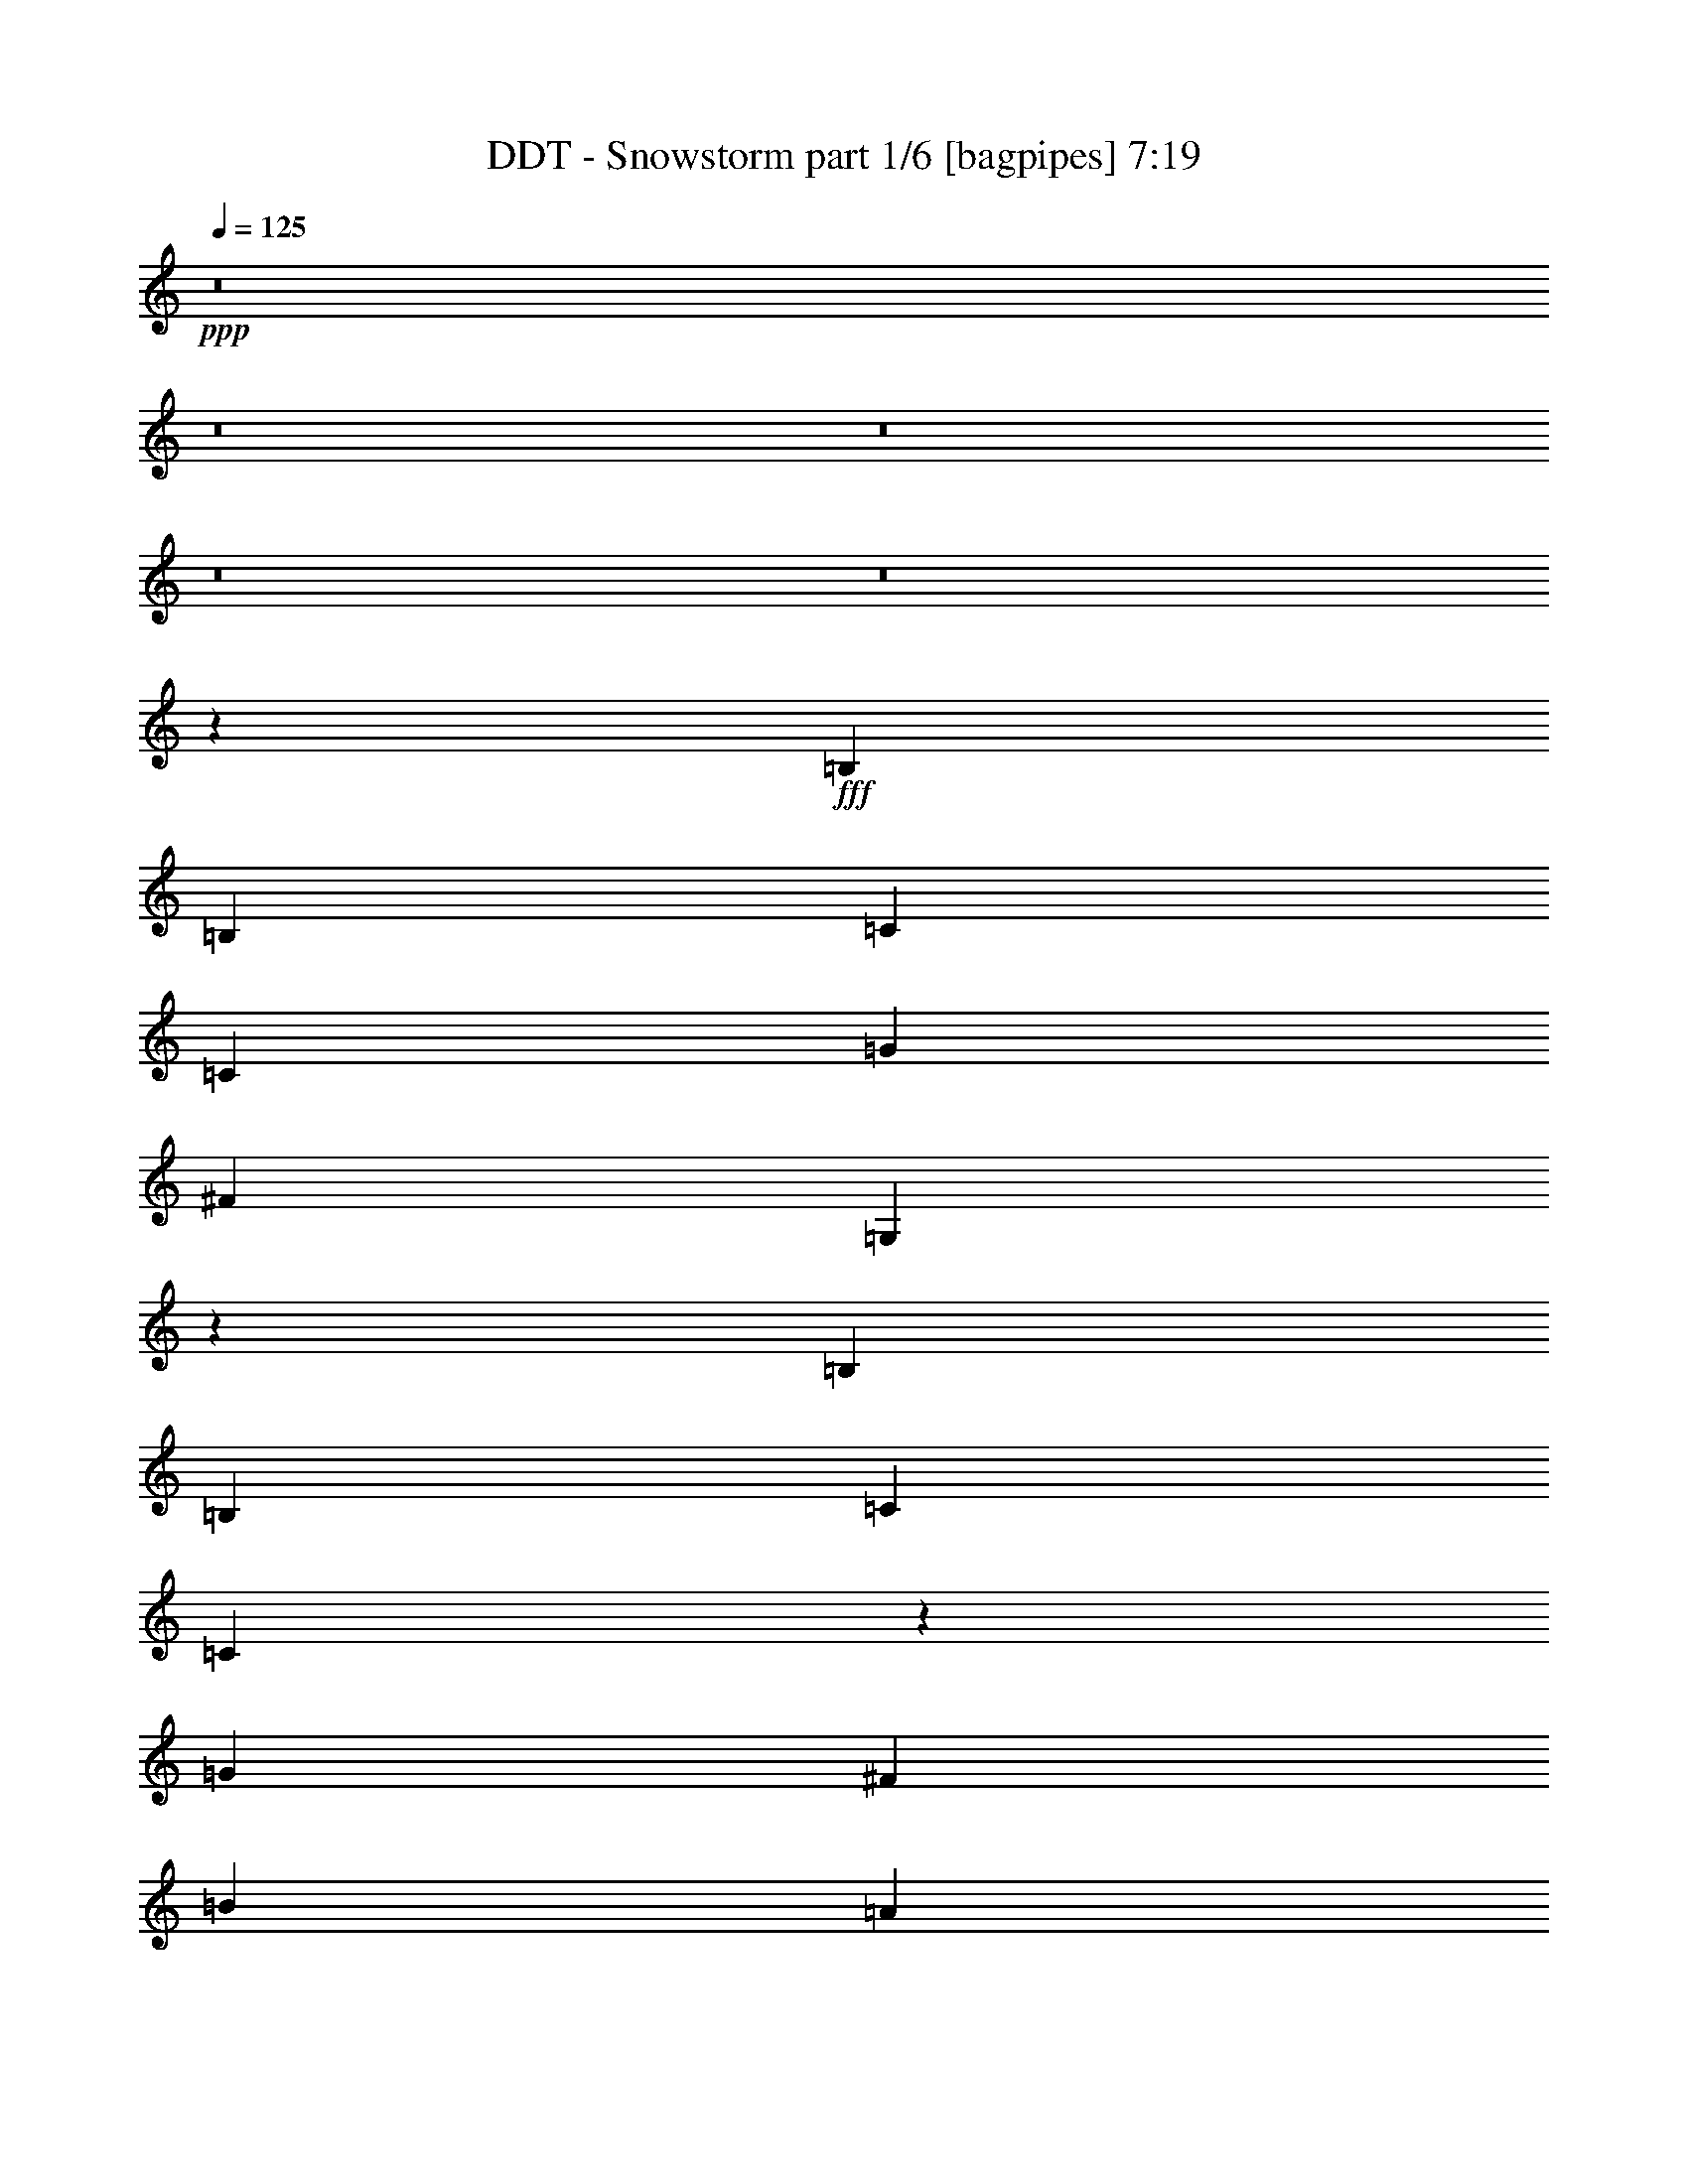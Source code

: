 % Produced with Bruzo's Transcoding Environment
% Transcribed by  Bruzo

X:1
T:  DDT - Snowstorm part 1/6 [bagpipes] 7:19
Z: Transcribed with BruTE 64
L: 1/4
Q: 125
K: C
+ppp+
z8
z8
z8
z8
z8
z167671/28576
+fff+
[=B,26625/28576]
[=B,6433/14288]
[=C39491/28576]
[=C13759/28576]
[=G39491/28576]
[^F26625/28576]
[=G,6513/3572]
z26545/3572
[=B,26625/28576]
[=B,6433/14288]
[=C26625/28576]
[=C6321/14288]
z26849/28576
[=G26625/28576]
[^F6433/14288]
[=B59683/14288]
[=A6433/14288]
[=B13759/28576]
[=A51997/28576]
z80235/28576
[=B,26625/28576]
[=B,6433/14288]
[=C26625/28576]
[=C12603/28576]
z3361/3572
[=G26625/28576]
[^F6433/14288]
[=G,40781/28576]
z8
z4417/14288
[=B,26625/28576]
[=B,6433/14288]
[=C39491/28576]
[=C3311/3572]
z17887/28576
[=G8875/14288]
[^F8875/14288]
[=G,26983/28576]
z8
z467/1504
[=B,26625/28576]
[=B,6433/14288]
[=C39491/28576]
[=C13759/28576]
[=G39491/28576]
[^F6433/14288]
[=B59683/14288]
[=A6433/14288]
[=B13759/28576]
[=A26833/14288]
z39283/14288
[=B,26625/28576]
[=B,6433/14288]
[=C39491/28576]
[=C695/752]
z6987/14288
[=G6433/14288]
[^F26625/28576]
[=G,26905/28576]
z8
z8951/28576
[=B,26625/28576]
[=B,6433/14288]
[=C26625/28576]
[=C6433/14288]
[=G26625/14288]
[^F13759/28576]
[=B16529/7144]
[=d16529/7144]
[=e6433/14288]
[=d26625/14288]
[=c6433/7144]
[=B825/893]
z13425/14288
[=B,26625/28576]
[=B,6433/14288]
[=C26625/28576]
[=C417/304]
z18043/28576
[=G8875/14288]
[^F8875/14288]
[=G,26827/28576]
z52753/7144
[=B,26625/28576]
[=G26625/28576]
[=B,26625/28576]
[=G26625/28576]
[=E6433/7144]
[^F26625/28576]
[=G26623/28576]
z26627/28576
[=G26625/28576]
[=G6433/7144]
[=G13759/28576]
[^F39491/28576]
[=E26625/28576]
[=D26625/28576]
[=B,13525/14288]
z25307/28576
[=B,26625/28576]
[=G26625/28576]
[=B,6433/14288]
[=G1262/893]
[=E6433/7144]
[^F26625/28576]
[=G3323/3572]
z13333/14288
[=B26625/28576]
[=B6433/7144]
[=B13759/28576]
[=c39491/28576]
[=B26625/28576]
[=A26625/28576]
[=B27011/28576]
z667/752
[=B,26625/28576]
[=G26625/28576]
[=B,26625/28576]
[=G26625/28576]
[=E6433/7144]
[^F26625/28576]
[=G26545/28576]
z26705/28576
[=G26625/28576]
[=G26625/28576]
[=G6433/14288]
[^F39491/28576]
[=E26625/28576]
[=D26625/28576]
[=B,6743/7144]
z25385/28576
[=B,26625/28576]
[=G26625/28576]
[=B,6433/14288]
[=G1262/893]
[=E26625/28576]
[^F6433/7144]
[=G13253/14288]
z3343/3572
[=B26625/28576]
[=B26625/28576]
[=B6433/14288]
[=c6433/14288]
[=c26625/28576]
[=B26625/28576]
[=A26625/28576]
[=B26933/28576]
z1589/1786
[=B26625/28576]
[=B26625/28576]
[=B26625/28576]
[=c26625/28576]
[=B26625/28576]
[=e6433/7144]
[=d1393/1504]
z26783/28576
[=B26625/28576]
[=B26625/28576]
[=B6433/7144]
[=c26625/28576]
[=B6641/7144]
z13343/14288
[^f6433/14288]
[=g145991/28576]
[^f26625/28576]
[=e52357/28576]
[=B105607/28576]
[=A26575/14288]
z26725/28576
[^f6433/14288]
[=g8-]
[=g208663/28576]
z8
z8
z8
z213877/28576
[=B,6433/7144]
[=B,13759/28576]
[=C39491/28576]
[=B,12547/28576]
z842/893
[=G26625/28576]
[^F6433/14288]
[=G,53227/28576]
z106065/14288
[=B,6433/7144]
[=B,13759/28576]
[=C26625/28576]
[=B,6433/7144]
[=G826/893]
z436/893
[^F6433/14288]
[=B59683/14288]
[=A6433/14288]
[=B13759/28576]
[=A52227/28576]
z80005/28576
[=B,6433/7144]
[=B,13759/28576]
[=C39491/28576]
[=B,26625/28576]
[=G26625/28576]
[^F6433/14288]
[=G,39225/28576]
z8
z5195/14288
[=B,6433/7144]
[=B,13759/28576]
[=C39491/28576]
[=B,26625/28576]
[=G26625/28576]
[^F26625/28576]
[=G,541/608]
z8
z10429/28576
[=B,6433/7144]
[=B,13759/28576]
[=C26625/28576]
[=B,12755/28576]
z1671/1786
[=G26625/28576]
[^F6433/14288]
[=B59683/14288]
[=A6433/14288]
[=B13759/28576]
[=A26055/14288]
z40061/14288
[=B,26625/28576]
[=B,6433/14288]
[=C26625/28576]
[=B,6751/7144]
z25353/28576
[=G13759/28576]
[^F26625/28576]
[=G,25349/28576]
z8
z553/1504
[=B,26625/28576]
[=B,6433/14288]
[=C26625/28576]
[=B,6433/14288]
[=G26625/14288]
[^F6433/14288]
[=B16529/7144]
[=d16529/7144]
[=e13759/28576]
[=d52357/28576]
[=c26625/28576]
[=B13315/14288]
z6655/7144
[=B,26625/28576]
[=B,6433/14288]
[=C39491/28576]
[=B,13759/28576]
[=G25305/28576]
z7093/14288
[^F26625/28576]
[=B16529/7144]
[=A6433/14288]
[=B13759/28576]
[=A3225/7144]
z66099/14288
[=B,26625/28576]
[=G26625/28576]
[=B,6433/7144]
[=G26625/28576]
[=E26625/28576]
[^F26625/28576]
[=G26853/28576]
z26397/28576
[=G6433/7144]
[=G26625/28576]
[=G13759/28576]
[^F39491/28576]
[=E26625/28576]
[=D6433/7144]
[=B,26387/28576]
z26863/28576
[=B,26625/28576]
[=G26625/28576]
[=B,6433/14288]
[=G39491/28576]
[=E26625/28576]
[^F26625/28576]
[=G13407/14288]
z6609/7144
[=B6433/7144]
[=B26625/28576]
[=B13759/28576]
[=c39491/28576]
[=B26625/28576]
[=A6433/7144]
[=B6587/7144]
z13451/14288
[=B,26625/28576]
[=G26625/28576]
[=B,26625/28576]
[=G6433/7144]
[=E26625/28576]
[^F26625/28576]
[=G26775/28576]
z26475/28576
[=G6433/7144]
[=G26625/28576]
[=G13759/28576]
[^F39491/28576]
[=E26625/28576]
[=D26625/28576]
[=B,3177/3572]
z26941/28576
[=B,26625/28576]
[=G26625/28576]
[=B,6433/14288]
[=G39491/28576]
[=E26625/28576]
[^F26625/28576]
[=G1671/1786]
z13257/14288
[=B26625/28576]
[=B6433/7144]
[=B13759/28576]
[=c6433/14288]
[=c26625/28576]
[=B26625/28576]
[=A26625/28576]
[=B25377/28576]
z355/376
[=B26625/28576]
[=B26625/28576]
[=B26625/28576]
[=c6433/7144]
[=B26625/28576]
[=e26625/28576]
[=d26697/28576]
z26553/28576
[=B26625/28576]
[=B6433/7144]
[=B26625/28576]
[=c26625/28576]
[=B13397/14288]
z3307/3572
[^f6433/14288]
[=g145991/28576]
[^f6433/7144]
[=e26625/14288]
[=B105607/28576]
[=A13345/7144]
z26495/28576
[^f6433/14288]
[=g8-]
[=g208893/28576]
z8
z8
z8
z106377/14288
[=B,26625/28576]
[=B,6433/14288]
[=C26625/28576]
[=C7017/14288]
z12591/28576
[=G39491/28576]
[^F26625/28576]
[=G,53457/28576]
z211007/28576
[=B,26625/28576]
[=B,13759/28576]
[=C6433/7144]
[=C13995/28576]
z6315/14288
[=G39491/28576]
[^F26625/28576]
[=G,26709/14288]
z105523/14288
[=B,26625/28576]
[=B,13759/28576]
[=C6433/7144]
[=C3489/7144]
z12669/28576
[=G39491/28576]
[^F26625/28576]
[=G,53379/28576]
z211085/28576
[=B,26625/28576]
[=B,13759/28576]
[=C6433/7144]
[=C13917/28576]
z3177/7144
[=G39491/28576]
[^F26625/28576]
[=G,13335/7144]
z8
z8
z8
z8
z8
z8
z8
z8
z8
z8
z8
z8
z8
z8
z8
z17855/3572
[=B,26625/28576]
[=G26625/28576]
[=B,6433/7144]
[=G26625/28576]
[=E26625/28576]
[^F26625/28576]
[=G26927/28576]
z12715/14288
[=G26625/28576]
[=G26625/28576]
[=G13759/28576]
[^F39491/28576]
[=E26625/28576]
[=D6433/7144]
[=B,563/608]
z26789/28576
[=B,26625/28576]
[=G26625/28576]
[=B,6433/14288]
[=G39491/28576]
[=E26625/28576]
[^F26625/28576]
[=G3361/3572]
z13181/14288
[=B6433/7144]
[=B26625/28576]
[=B13759/28576]
[=c39491/28576]
[=B26625/28576]
[=A6433/7144]
[=B13211/14288]
z353/376
[=B,26625/28576]
[=G26625/28576]
[=B,6433/7144]
[=G26625/28576]
[=E26625/28576]
[^F26625/28576]
[=G26849/28576]
z26401/28576
[=G6433/7144]
[=G26625/28576]
[=G13759/28576]
[^F39491/28576]
[=E26625/28576]
[=D6433/7144]
[=B,26383/28576]
z26867/28576
[=B,26625/28576]
[=G26625/28576]
[=B,6433/14288]
[=G39491/28576]
[=E26625/28576]
[^F26625/28576]
[=G13405/14288]
z3305/3572
[=B6433/7144]
[=B26625/28576]
[=B13759/28576]
[=c6433/14288]
[=c26625/28576]
[=B26625/28576]
[=A6433/7144]
[=B3293/3572]
z13453/14288
[=B26625/28576]
[=B26625/28576]
[=B26625/28576]
[=c6433/7144]
[=B26625/28576]
[=e26625/28576]
[=d1409/1504]
z26479/28576
[=B6433/7144]
[=B26625/28576]
[=B26625/28576]
[=c26625/28576]
[=B6717/7144]
z13191/14288
[^f6433/14288]
[=g72549/14288]
[^f26625/28576]
[=e26625/14288]
[=B105607/28576]
[=A26727/14288]
z26421/28576
[^f6433/14288]
[=g8-]
[=g207181/28576]
z8
z8
z8
z8
z8
z8
z8
z8
z8
z8
z8
z61/16

X:2
T:  DDT - Snowstorm part 2/6 [horn] 7:19
Z: Transcribed with BruTE 30
L: 1/4
Q: 125
K: C
+ppp+
z8
z8
z8
z8
z8
z8
z8
z8
z8
z8
z8
z8
z207449/28576
+p+
[=E,26625/7144=B,26625/7144=E26625/7144=G26625/7144=B26625/7144=e26625/7144]
[=C105607/28576=E105607/28576=G105607/28576=c105607/28576=e105607/28576]
[=G,105607/28576=B,105607/28576=D105607/28576=G105607/28576=B105607/28576]
[=D6433/14288=A6433/14288=d6433/14288=e6433/14288]
[=D13759/28576=A13759/28576=d13759/28576=e13759/28576]
[=D26625/28576=A26625/28576=d26625/28576=e26625/28576]
[=D26625/28576=A26625/28576=d26625/28576=e26625/28576]
[=D6433/14288=A6433/14288=d6433/14288=e6433/14288]
[=D6433/14288=A6433/14288=d6433/14288=e6433/14288]
[=E,26625/7144=B,26625/7144=E26625/7144=G26625/7144=B26625/7144=e26625/7144]
[=C105607/28576=E105607/28576=G105607/28576=c105607/28576=e105607/28576]
[=G,26625/14288=B,26625/14288=D26625/14288=G26625/14288=B26625/14288=g26625/14288]
[=G6433/14288=d6433/14288]
[=G6433/14288=c6433/14288]
[=G26625/28576=B26625/28576]
[=D26625/14288=A26625/14288=d26625/14288]
[=e6433/14288]
[=d13759/28576]
[=A6433/7144]
[=E,26625/7144=B,26625/7144=E26625/7144=G26625/7144=B26625/7144=e26625/7144]
[=C105607/28576=E105607/28576=G105607/28576=c105607/28576=e105607/28576]
[=G,105607/28576=B,105607/28576=D105607/28576=G105607/28576=B105607/28576]
[=D13759/28576=A13759/28576=d13759/28576=e13759/28576]
[=D6433/14288=A6433/14288=d6433/14288=e6433/14288]
[=D26625/28576=A26625/28576=d26625/28576=e26625/28576]
[=D26625/28576=A26625/28576=d26625/28576=e26625/28576]
[=D6433/14288=A6433/14288=d6433/14288=e6433/14288]
[=D6433/14288=A6433/14288=d6433/14288=e6433/14288]
[=E,26625/7144=B,26625/7144=E26625/7144=G26625/7144=B26625/7144=e26625/7144]
[=C105607/28576=E105607/28576=G105607/28576=c105607/28576=e105607/28576]
[=G,26625/14288=B,26625/14288=D26625/14288=G26625/14288=B26625/14288=g26625/14288]
[=G6433/14288=d6433/14288]
[=G6433/14288=c6433/14288]
[=G26625/28576=B26625/28576]
[=D26625/14288=A26625/14288=d26625/14288]
[=e26625/28576]
[=d6433/14288]
[=A12437/28576]
z8
z8
z8
z8
z8
z8
z8
z8
z8
z60455/28576
[=E,26625/28576]
[=G6433/14288]
[=B6433/14288]
[=e26625/28576]
[=B13759/28576]
[=G6433/14288]
[=C6433/14288]
[=G13759/28576]
[=c26625/28576]
[=e6433/7144]
[=c13759/28576]
[=G6433/14288]
[=G,26625/28576]
[=G6433/14288]
[=B13759/28576]
[=g26625/28576]
[=B6433/14288]
[=G6433/14288]
[=D13759/28576]
[=A6433/14288]
[=d26625/28576]
[=e26625/28576]
[=d6433/14288]
[=A13759/28576]
[=E,26625/28576]
[=G6433/14288]
[=B6433/14288]
[=e26625/28576]
[=B13759/28576]
[=G6433/14288]
[=C6433/14288]
[=G13759/28576]
[=c26625/28576]
[=e6433/7144]
[=c13759/28576]
[=G6433/14288]
[=G,26625/28576]
[=G6433/14288]
[=B13759/28576]
[=g26625/28576]
[=B6433/14288]
[=G13759/28576]
[=D6433/14288]
[=d6433/14288]
[=A26625/28576]
[=D13759/28576=A13759/28576=d13759/28576]
[=D6433/14288=A6433/14288=d6433/14288]
[=D1799/14288=G1799/14288=B1799/14288]
z8
z8
z100173/14288
+pp+
[=B26625/7144]
+ff+
[=A105607/28576]
[=G105487/28576]
z8
z8
z8979/3572
[=B26625/7144]
[=A105607/28576]
[=G105409/28576]
z212305/28576
[^F105607/28576]
[=E52685/14288]
z2271/608
[=B2251/608]
z105417/28576
+p+
[=E,105607/28576=B,105607/28576=E105607/28576=G105607/28576=B105607/28576=e105607/28576]
[=C26625/7144=E26625/7144=G26625/7144=c26625/7144=e26625/7144]
[=G,105607/28576=B,105607/28576=D105607/28576=G105607/28576=B105607/28576]
[=D6433/14288=A6433/14288=d6433/14288=e6433/14288]
[=D13759/28576=A13759/28576=d13759/28576=e13759/28576]
[=D6433/7144=A6433/7144=d6433/7144=e6433/7144]
[=D26625/28576=A26625/28576=d26625/28576=e26625/28576]
[=D13759/28576=A13759/28576=d13759/28576=e13759/28576]
[=D6433/14288=A6433/14288=d6433/14288=e6433/14288]
[=E,105607/28576=B,105607/28576=E105607/28576=G105607/28576=B105607/28576=e105607/28576]
[=C26625/7144=E26625/7144=G26625/7144=c26625/7144=e26625/7144]
[=G,52357/28576=B,52357/28576=D52357/28576=G52357/28576=B52357/28576=g52357/28576]
[=G13759/28576=d13759/28576]
[=G6433/14288=c6433/14288]
[=G26625/28576=B26625/28576]
[=D105607/28576=A105607/28576=d105607/28576]
[=E,105607/28576=B,105607/28576=E105607/28576=G105607/28576=B105607/28576=e105607/28576]
[=C26625/7144=E26625/7144=G26625/7144=c26625/7144=e26625/7144]
[=G,105607/28576=B,105607/28576=D105607/28576=G105607/28576=B105607/28576]
[=D6433/14288=A6433/14288=d6433/14288=e6433/14288]
[=D13759/28576=A13759/28576=d13759/28576=e13759/28576]
[=D26625/28576=A26625/28576=d26625/28576=e26625/28576]
[=D6433/7144=A6433/7144=d6433/7144=e6433/7144]
[=D13759/28576=A13759/28576=d13759/28576=e13759/28576]
[=D6433/14288=A6433/14288=d6433/14288=e6433/14288]
[=E,105607/28576=B,105607/28576=E105607/28576=G105607/28576=B105607/28576=e105607/28576]
[=C26625/7144=E26625/7144=G26625/7144=c26625/7144=e26625/7144]
[=G,52357/28576=B,52357/28576=D52357/28576=G52357/28576=B52357/28576=g52357/28576]
[=G13759/28576=d13759/28576]
[=G6433/14288=c6433/14288]
[=G26625/28576=B26625/28576]
[=D3294/893=A3294/893=d3294/893]
z8
z8
z8
z8
z8
z8
z8
z8
z8
z14833/7144
[=E26625/28576=B26625/28576=e26625/28576]
[=E13759/28576=B13759/28576=e13759/28576]
[=E6433/14288=B6433/14288=e6433/14288]
[=E26625/28576=B26625/28576=e26625/28576]
[=E6433/14288=B6433/14288=e6433/14288]
[=E13759/28576=B13759/28576=e13759/28576]
[=C6433/14288=G6433/14288=c6433/14288]
[=C13759/28576=G13759/28576=c13759/28576]
[=C6433/7144=G6433/7144=c6433/7144]
[=C26625/28576=G26625/28576=c26625/28576]
[=C13759/28576=G13759/28576=c13759/28576]
[=C6433/14288=G6433/14288=c6433/14288]
[=G,26625/28576=D26625/28576=G26625/28576]
[=G,6433/14288=D6433/14288=G6433/14288]
[=G,13759/28576=D13759/28576=G13759/28576]
[=G,6433/7144=D6433/7144=G6433/7144]
[=G,13759/28576=D13759/28576=G13759/28576]
[=G,6433/14288=D6433/14288=G6433/14288]
[=D13759/28576=A13759/28576=d13759/28576]
[=D6433/14288=A6433/14288=d6433/14288]
[=D26625/28576=A26625/28576=d26625/28576]
[=D26625/28576=A26625/28576=d26625/28576]
[=D6433/14288=A6433/14288=d6433/14288]
[=D6433/14288=A6433/14288=d6433/14288]
[=E26625/28576=B26625/28576=e26625/28576]
[=E13759/28576=B13759/28576=e13759/28576]
[=E6433/14288=B6433/14288=e6433/14288]
[=E/2-=A/2=d/2]
[=E12337/28576=B12337/28576=e12337/28576]
[=E6433/14288=B6433/14288=e6433/14288]
[=E13759/28576=B13759/28576=e13759/28576]
[=C6433/14288=G6433/14288=c6433/14288]
[=C13759/28576=G13759/28576=c13759/28576]
[=C6433/7144=G6433/7144=c6433/7144]
[=C26625/28576=G26625/28576=c26625/28576]
[=C13759/28576=G13759/28576=c13759/28576]
[=C6433/14288=G6433/14288=c6433/14288]
[=G,26625/28576=D26625/28576=G26625/28576]
[=G,6433/14288=D6433/14288=G6433/14288]
[=G,13759/28576=D13759/28576=G13759/28576]
[=G,6433/7144=D6433/7144=G6433/7144]
[=G,13759/28576=D13759/28576=G13759/28576]
[=G,6433/14288=D6433/14288=G6433/14288]
[=D13759/28576=A13759/28576=d13759/28576]
[=D6433/14288=A6433/14288=d6433/14288]
[=D26625/28576=A26625/28576=d26625/28576]
[=D6433/14288=A6433/14288=d6433/14288]
[=D13759/28576=A13759/28576=d13759/28576]
[=A,957/7144=D957/7144=G957/7144]
z8
z8
z8
z8
z8
z8
z8
z8
z8
z8
z8
z8
z8
z8
z8
z8
z8
z8
z87813/28576
+ff+
[=A,26625/14288]
[=G105607/28576]
[=G26625/14288]
[=G52357/28576]
[=G26625/14288]
[=G26625/28576]
[=D26625/28576]
[=D52357/28576^F52357/28576]
[=D26625/28576^F26625/28576]
[^F26625/28576]
[=G105607/28576]
[=B53339/28576]
z49589/28576
[=B/8]
[=d52357/28576]
[=d26625/28576]
[=B26625/28576]
[=f5987/28576]
+mf+
[^f1047/893]
+ff+
[=f6433/14288]
+mf+
[^f26625/28576]
+ff+
[=B26625/28576]
[^f26625/14288]
[^f52357/28576]
[=g26625/28576]
[=g39491/28576]
+p+
[=d1262/893]
+ff+
[=c6433/7144]
[=g26625/28576]
[=c26625/28576]
[=c26625/28576]
[=c39491/14288]
[=c26625/28576]
[=d26625/28576]
[=g26625/28576]
[=d26625/28576]
[=g6433/7144]
[=g26625/14288]
[=b26625/14288]
+p+
[=A6433/14288=d6433/14288]
[^A215/893^d215/893]
[=B2993/14288=e2993/14288]
[=c215/893=f215/893]
[^c6879/28576^f6879/28576]
[=d7/16-=g7/16-]
+ff+
[=D/2=G/2=d/2-=g/2-]
[^D3/16=G3/16=d3/16-=g3/16-]
[=E/4=A/4=d/4-=g/4-]
[=F/4^A/4=d/4-=g/4-]
[^F5921/28576=B5921/28576=d5921/28576=g5921/28576]
[=G13759/28576=c13759/28576]
[=G6433/14288=c6433/14288=g6433/14288=c'6433/14288]
[^G215/893^c215/893^g215/893]
[=A6879/28576=d6879/28576=a6879/28576]
[^A5987/28576^d5987/28576^a5987/28576]
[=B6879/28576=e6879/28576=b6879/28576]
[=c13759/28576=f13759/28576=c'13759/28576]
+p+
[=d6433/14288^f6433/14288]
+ff+
[^d215/893=g215/893]
[=e2993/14288^g2993/14288]
[=f215/893=a215/893]
[^f6879/28576^a6879/28576]
[=g4647/14288-=b4647/14288-]
[=f/8=g/8=a/8=b/8]
+p+
[=E26625/28576=B26625/28576=e26625/28576]
[=E26625/28576=B26625/28576=e26625/28576]
[=E26625/28576=B26625/28576=e26625/28576]
[=E6433/7144=B6433/7144=e6433/7144]
[=E26625/28576=B26625/28576=e26625/28576]
[=E26625/28576=B26625/28576=e26625/28576]
[=E26625/28576=B26625/28576=e26625/28576]
[=E26625/28576=B26625/28576=e26625/28576]
[=D6433/7144=A6433/7144=d6433/7144]
[=D26625/28576=A26625/28576=d26625/28576]
[=D26625/28576=A26625/28576=d26625/28576]
[=D26625/28576=A26625/28576=d26625/28576]
[=D26625/28576=A26625/28576=d26625/28576]
[=D26625/28576=A26625/28576=d26625/28576]
[=D6433/7144=A6433/7144=d6433/7144]
[=D26625/28576=A26625/28576=d26625/28576]
[=E26625/28576=B26625/28576=e26625/28576]
[=E26625/28576=B26625/28576=e26625/28576]
[=E26625/28576=B26625/28576=e26625/28576]
[=E6433/7144=B6433/7144=e6433/7144]
[=E26625/28576=B26625/28576=e26625/28576]
[=E26625/28576=B26625/28576=e26625/28576]
[=E26625/28576=B26625/28576=e26625/28576]
[=E26625/28576=B26625/28576=e26625/28576]
[=D26625/28576=A26625/28576=d26625/28576]
[=D6433/7144=A6433/7144=d6433/7144]
[=D26625/28576=A26625/28576=d26625/28576]
[=D26625/28576=A26625/28576=d26625/28576]
[=D26625/28576=A26625/28576=d26625/28576]
[=D26625/28576=A26625/28576=d26625/28576]
[=D6433/7144=A6433/7144=d6433/7144]
[=D26625/28576=A26625/28576=d26625/28576]
[=E26625/28576=B26625/28576=e26625/28576]
[=E26625/28576=B26625/28576=e26625/28576]
[=E26625/28576=B26625/28576=e26625/28576]
[=E6433/7144=B6433/7144=e6433/7144]
[=E26625/28576=B26625/28576=e26625/28576]
[=E26625/28576=B26625/28576=e26625/28576]
[=E26625/28576=B26625/28576=e26625/28576]
[=E26625/28576=B26625/28576=e26625/28576]
[=D26625/28576=A26625/28576=d26625/28576]
[=D6433/7144=A6433/7144=d6433/7144]
[=D26625/28576=A26625/28576=d26625/28576]
[=D26625/28576=A26625/28576=d26625/28576]
[=D26625/28576=A26625/28576=d26625/28576]
[=D26625/28576=A26625/28576=d26625/28576]
[=D6433/7144=A6433/7144=d6433/7144]
[=D26625/28576=A26625/28576=d26625/28576]
[=E26625/28576=B26625/28576=e26625/28576]
[=E26625/28576=B26625/28576=e26625/28576]
[=E26625/28576=B26625/28576=e26625/28576]
[=E26625/28576=B26625/28576=e26625/28576]
[=E6433/7144=B6433/7144=e6433/7144]
[=E26625/28576=B26625/28576=e26625/28576]
[=E26625/28576=B26625/28576=e26625/28576]
[=E26625/28576=B26625/28576=e26625/28576]
[=D26625/28576=A26625/28576=d26625/28576]
[=D6433/7144=A6433/7144=d6433/7144]
[=D26625/28576=A26625/28576=d26625/28576]
[=D26625/28576=A26625/28576=d26625/28576]
[=D26625/28576=A26625/28576=d26625/28576]
[=D26625/28576=A26625/28576=d26625/28576]
[=D6433/7144=A6433/7144=d6433/7144]
[=D26625/28576=A26625/28576=d26625/28576]
[=E26625/28576=B26625/28576=e26625/28576]
[=E26625/28576=B26625/28576=e26625/28576]
[=E26625/28576=B26625/28576=e26625/28576]
[=E26625/28576=B26625/28576=e26625/28576]
[=E6433/7144=B6433/7144=e6433/7144]
[=E26625/28576=B26625/28576=e26625/28576]
[=E26625/28576=B26625/28576=e26625/28576]
[=E26625/28576=B26625/28576=e26625/28576]
[=D26625/28576=A26625/28576=d26625/28576]
[=D6433/7144=A6433/7144=d6433/7144]
[=D26625/28576=A26625/28576=d26625/28576]
[=D26625/28576=A26625/28576=d26625/28576]
[=D26625/28576=A26625/28576=d26625/28576]
[=D26625/28576=A26625/28576=d26625/28576]
[=D26625/28576=A26625/28576=d26625/28576]
[=D6433/7144=A6433/7144=d6433/7144]
[=e26625/28576]
[=B26625/28576=b26625/28576]
[=e26625/28576]
[=B52357/28576=b52357/28576]
[=e26625/28576]
[=B26625/14288=b26625/14288]
[=e26625/28576]
[=B52357/28576=b52357/28576]
[=e26625/28576]
[=B3289/893=b3289/893]
z3373/3572
[=e26625/28576]
[=B26625/14288=b26625/14288]
[=e6433/7144]
[=B185317/28576=b185317/28576]
z26443/7144
+ff+
[=B8875/7144=e8875/7144]
[=B44375/28576=b44375/28576]
[=B39491/28576=e39491/28576]
[=B39491/28576=b39491/28576]
[=B26625/28576=e26625/28576]
[=B26625/28576=b26625/28576]
[=B5/4-=d5/4=b5/4-]
[=B3771/28576=d3771/28576-=b3771/28576]
[=d26625/28576=e26625/28576]
[=B11/8-=d11/8=b11/8-]
+mf+
[=B/2-=e/2=b/2-]
[=B11/8-=d11/8=b11/8-]
+ff+
[=B26113/14288=d26113/14288=b26113/14288]
[=e1262/893]
[=e39491/28576]
[=g39491/28576]
[=g39491/28576]
[=g1262/893]
[=g39491/28576]
[^f39491/28576]
[=e26625/28576]
[^f16529/7144]
[=d26625/14288]
[=b34607/28576]
[=b44375/28576]
[=d26625/14288]
[=b6433/7144]
[=b13759/28576]
+mf+
[=c'6433/14288]
[=b26625/28576]
+ff+
[=B6433/14288]
[=c215/893]
[^c6879/28576]
[=d215/893]
[^d2993/14288]
[=e215/893]
[=f6879/28576]
[^f26625/28576]
[=d39491/28576]
[=d6433/14288]
+mf+
[^f13759/28576]
[=d6433/14288]
[^f26625/28576]
+ff+
[=d26625/28576]
[=g39491/28576]
[=g8875/7144]
[=g21741/14288]
[^f39491/28576]
[=e1262/893]
[=a39491/28576]
[=e39491/28576]
[^f39491/28576]
[=d26625/14288]
[=e215/893]
[=f2993/14288]
[^f215/893]
[=g6879/28576]
[^g215/893]
[=a2993/14288]
[=b215/893]
[=c'6879/28576]
[=e6433/7144-]
[=B26625/28576=e26625/28576=b26625/28576]
[=e26625/28576]
[=B,26625/28576=B26625/28576=b26625/28576]
[=E26625/28576-=e26625/28576-]
[=E7/16=B7/16=e7/16=b7/16-]
[=B,14123/28576-=B14123/28576-=b14123/28576]
[=B,7/8=B7/8=e7/8]
[=E23/16=B23/16=e23/16-=b23/16-]
[=B,3225/7144-=B3225/7144-=e3225/7144=b3225/7144]
[=B,215/893-=B215/893-=f215/893=c'215/893]
[=B,2993/14288-=B2993/14288-^c2993/14288^f2993/14288]
[=B,215/893-=B215/893-=d215/893=g215/893]
[=B,6879/28576=B6879/28576^d6879/28576^g6879/28576]
[=E5987/28576-=e5987/28576-=a5987/28576]
[=E6879/28576-=e6879/28576-=f6879/28576^a6879/28576]
[=E215/893-=e215/893-^f215/893=b215/893]
[=E6879/28576-=e6879/28576-=g6879/28576=c'6879/28576]
[=E5987/28576-^c5987/28576=e5987/28576-^g5987/28576]
[=E6879/28576=d6879/28576=e6879/28576=a6879/28576]
[=B,215/893-=B215/893-^d215/893^a215/893]
[=B,2927/14288-=B2927/14288-=e2927/14288=b2927/14288]
[=B,6879/28576-=B6879/28576-^d6879/28576^a6879/28576=d6879/28576=a6879/28576]
[=B,215/893-=B215/893-^c215/893^g215/893=g215/893=c'215/893]
[=B,2613/14288-=B2613/14288-^f2613/14288=b2613/14288=f2613/14288^a2613/14288]
[=B,525/3572-=B525/3572-=e525/3572=a525/3572^d525/3572-^g525/3572-]
[=B,215/893=B215/893^d215/893^g215/893=E215/893-=d215/893]
[=E369/1504-^c369/1504=e369/1504^f369/1504=f369/1504=c'369/1504]
[=E24839/28576=e24839/28576=b24839/28576]
[=E,/8-=B,/8=E/8-=G/8-=B/8=e/8-]
[=E,23/16-=B,23/16-=E23/16=G23/16-=B23/16-=e23/16]
[=E,11/8-=B,11/8=E11/8-=G11/8-=B11/8=e11/8-]
[=E,11/8-=B,11/8-=E11/8=G11/8-=B11/8-=e11/8]
[=E,15/16=B,15/16=E15/16=G15/16-=B15/16-=e15/16-]
[=D,/8=G,/8=B,/8-=G/8-=B/8-=e/8-]
+p+
[=B,5/16=G5/16-=B5/16-=e5/16-]
+ff+
[=D,/8=G,/8=B,/8-=G/8-=B/8-=e/8-]
+p+
[=B,3/16=G3/16-=B3/16-=e3/16-]
+ff+
[=D,/8=G,/8=B,/8-=G/8-=B/8-=e/8-]
+p+
[=B,3/16=G3/16-=B3/16-=e3/16-]
+ff+
[=D,/8=G,/8=B,/8-=G/8-=B/8-=e/8-]
+p+
[=B,3/16=G3/16-=B3/16-=e3/16-]
+ff+
[=D,/8=G,/8=B,/8-=G/8-=B/8-=e/8-]
+p+
[=B,3/8=G3/8-=B3/8-=e3/8-]
+ff+
[=D,/8=G,/8=B,/8-=G/8-=B/8-=e/8-]
+p+
[=B,/8=G/8-=B/8-=e/8-]
+ff+
[=D,/8=G,/8=B,/8-=G/8-=B/8-=e/8-]
+p+
[=B,3/16=G3/16-=B3/16-=e3/16-]
+ff+
[=D,/8=G,/8=B,/8-=G/8-=B/8-=e/8-]
+p+
[=B,3/16=G3/16-=B3/16-=e3/16-]
+ff+
[=D,/8=G,/8=B,/8-=G/8-=B/8-=e/8-]
+p+
[=B,3/8=G3/8-=B3/8-=e3/8-]
+ff+
[=D,3/16=G,3/16=B,3/16=G3/16-=B3/16-=e3/16-]
[=D,4105/28576=G,4105/28576=B,4105/28576-=G4105/28576-=B4105/28576-=e4105/28576-]
+p+
[=B,/8=G/8=B/8=e/8]
+ff+
[=G,/8=B,/8]
z10187/28576
[=G,3935/28576=B,3935/28576]
z65/376
[=G,105/752=B,105/752]
z499/3572
[=G,2469/14288=B,2469/14288]
z3937/28576
[=G,/8=B,/8]
z10187/28576
[=G,467/3572=B,467/3572]
z5139/28576
[=G,3791/28576=B,3791/28576]
z1271/7144
[=G,1923/14288=B,1923/14288]
z107/608
[=G,83/608=B,83/608]
z8965/28576
[=G,215/893=B,215/893]
[=G,3801/28576=B,3801/28576]
z107/16

X:3
T:  DDT - Snowstorm part 3/6 [flute] 7:19
Z: Transcribed with BruTE 90
L: 1/4
Q: 125
K: C
+ppp+
z14123/28576
+f+
[=G12667/28576]
z6979/14288
+mf+
[=E12667/14288]
z14157/28576
[=E26625/28576]
[=B,6433/14288]
[=G26625/28576]
[=G26625/28576]
[=G6433/14288]
[=E13759/28576]
[=B,6433/7144]
[=E13759/28576]
[=D9873/14288]
[=D19745/28576]
[=A,26625/28576]
[=D6433/14288]
[=B,6655/7144]
z12871/28576
[=B,13759/28576]
[=B,6433/14288]
[=D13759/28576]
[=E,12827/28576]
z3333/3572
[=G3157/7144]
z13997/28576
[=E25295/28576]
z3549/7144
[=G,39491/28576]
[=G14181/28576]
z3111/7144
[=E26625/28576]
[=G,6433/14288]
[=G13759/28576]
[=G6445/14288]
z6421/14288
[=C26625/28576]
[=E,13759/28576]
[=C6433/14288]
[=G6433/14288]
[=G13759/28576]
[=G6433/14288]
[=B,13759/28576]
[=E6433/7144]
[=G26625/28576]
[=G13759/28576]
[=G6433/14288]
[=E,1553/3572]
z14201/28576
[=G12589/28576]
z3509/7144
[=G6377/14288]
z13871/28576
[=B,6433/14288]
[=G6433/14288]
[=G13759/28576]
[=C6433/14288]
[=E7071/14288]
z657/1504
[=B,659/1504]
z1763/3572
[=G6433/14288]
[=G13759/28576]
[=G,12851/28576]
z12881/28576
[=G13909/28576]
z3179/7144
[=G7037/14288]
z12551/28576
[=G6433/14288]
[=G,13759/28576]
[=B,6433/14288]
[=D13759/28576]
[=A,12783/28576]
z6921/14288
[=A,3237/7144]
z17/38
[=G,13759/28576]
[=E,6433/14288]
[=G14171/28576]
z6227/14288
[=G6275/14288]
z14075/28576
[=E26625/28576]
[=B,6433/14288]
[=G6433/14288]
[=G13759/28576]
[=G6433/14288]
[=C26625/28576]
[=E26625/28576]
[=G6433/14288]
[=D13759/28576]
[=D3203/7144]
z85/188
[=B,365/752]
z12755/28576
[=G13759/28576]
[=G6433/14288]
[=A,13759/28576]
[=B,6433/14288]
[=D6433/14288]
[=D13759/28576]
[=A,1593/3572]
z13881/28576
[=B,12909/28576]
z12823/28576
[=A,13759/28576]
[=G,6433/14288]
[=E,3533/7144]
z12493/28576
[=G12511/28576]
z7057/14288
[=D3169/7144]
z13949/28576
[=G6433/14288]
[=G6433/14288]
[=G13759/28576]
[=D6433/14288]
[=G879/1786]
z12561/28576
[=D12443/28576]
z7091/14288
[=G,6433/14288]
[=B,13759/28576]
[=G,12773/28576]
z3463/7144
[=B,6469/14288]
z6397/14288
[=A,3499/7144]
z12629/28576
[=G,13759/28576]
[=B,6433/14288]
[=B,165/376]
z14085/28576
[=A,6433/14288]
[=G,13759/28576]
[=A,6435/14288]
z6431/14288
[=G,13759/28576]
[=G6433/14288]
[=G14093/28576]
z3133/7144
[=E1559/3572]
z14153/28576
[=B,12637/28576]
z3497/7144
[=E6433/14288]
[=E6433/14288]
[=E13759/28576]
[=B,6433/14288]
[=G14025/28576]
z1575/3572
[=E7095/14288]
z12435/28576
[=B,6433/14288]
[=E13759/28576]
[=G6367/14288]
z13891/28576
[=B,12899/28576]
z12833/28576
[=G13759/28576]
[=G6433/14288]
[=E13759/28576]
[=G6433/14288]
[=G6433/14288]
[=G13759/28576]
[=E6333/14288]
z297/608
[=G273/608]
z679/1504
[=E13759/28576]
[=B,6433/14288]
[=E7027/14288]
z12571/28576
[=G12433/28576]
z887/1786
[=G,6299/14288]
z14027/28576
[=G,6433/14288]
[=B,13759/28576]
[=B,6433/14288]
[=A,6433/14288]
[=G,6993/14288]
z12639/28576
[=A,14151/28576]
z6237/14288
[=E6433/14288]
[=G,13759/28576]
[=B,12695/28576]
z6965/14288
[=E3215/7144]
z1609/3572
[=B,6959/14288]
z12707/28576
[=G,13759/28576]
[=B,6433/14288]
[=G6433/14288]
[=G13759/28576]
[=G12627/28576]
z6999/14288
[=D1599/3572]
z3235/7144
[=G,13759/28576]
[=B,6433/14288]
[=E26517/28576]
z8
z8
z8
z8
z8
z8
z8
z66511/28576
+mp+
[=E,15/4-=G,15/4-=B,15/4]
+ppp+
[=C,59/16=E,59/16=G,59/16-]
[=D,104947/28576-=G,104947/28576=B,104947/28576]
[=D,106733/28576=A,106733/28576]
[=E,59/16-=G,59/16-=B,59/16]
[=C,59/16=E,59/16=G,59/16-]
[=D,6615/1786-=G,6615/1786=B,6615/1786]
[=D,106733/28576=A,106733/28576]
[=E,59/16-=G,59/16-=B,59/16]
[=C,59/16=E,59/16=G,59/16-]
[=D,6615/1786-=G,6615/1786=B,6615/1786]
[=D,106733/28576=A,106733/28576]
[=E,59/16-=G,59/16-=B,59/16]
[=C,59/16=E,59/16=G,59/16-]
[=D,6615/1786-=G,6615/1786=B,6615/1786]
[=D,106733/28576=A,106733/28576]
[=E,59/16-=G,59/16-=B,59/16]
[=C,59/16=E,59/16=G,59/16-]
[=D,6615/1786-=G,6615/1786=B,6615/1786]
[=D,53501/14288=A,53501/14288]
z8
z8
z8
z160549/28576
+mf+
[=B,12693/28576]
z3483/7144
[=E6429/14288]
z6437/14288
[=G3479/7144]
z12709/28576
[=G,13759/28576]
[=A,6433/14288]
[=G,6433/14288]
[=B,13759/28576]
[=G12625/28576]
z875/1786
[=E6395/14288]
z6471/14288
[=G13759/28576]
[=G,6433/14288]
[=B,14013/28576]
z3153/7144
[=G7089/14288]
z12447/28576
[=A,6433/14288]
[=A,13759/28576]
[=G6433/14288]
[=E13759/28576]
[=D6433/14288]
[=B,6433/14288]
[=G13945/28576]
z1585/3572
[=G13759/28576]
[=B,6433/14288]
[=D6433/14288]
[=B,13759/28576]
[=E,333/752]
z13971/28576
[=G12819/28576]
z12913/28576
[=D13877/28576]
z3187/7144
[=E,13759/28576]
[=D6433/14288]
[=D6433/14288]
[=B,13759/28576]
[=G6293/14288]
z14039/28576
[=G,12751/28576]
z6937/14288
[=D6433/14288]
[=B,6433/14288]
[=D6987/14288]
z12651/28576
[=A,14139/28576]
z6243/14288
[=G6433/14288]
[=G13759/28576]
[=G6433/14288]
[=G13759/28576]
[=E6433/14288]
[=B,6433/14288]
[=D6953/14288]
z12719/28576
[=A,14071/28576]
z6277/14288
[=G6433/14288]
[=B,13759/28576]
[=G12615/28576]
z7005/14288
[=G3195/7144]
z13845/28576
[=G,12945/28576]
z673/1504
[=B,13759/28576]
[=G39491/28576]
[=G12547/28576]
z7039/14288
[=E26625/28576]
[=G,6433/14288]
[=G6433/14288]
[=G13935/28576]
z135/304
[=C26625/28576]
[=E,6433/14288]
[=C13759/28576]
[=G6433/14288]
[=G13759/28576]
[=G6433/14288]
[=B,6433/14288]
[=E26625/28576]
[=G26625/28576]
[=G13759/28576]
[=G6433/14288]
[=E,393/893]
z14049/28576
[=G12741/28576]
z3471/7144
[=G6453/14288]
z6413/14288
[=B,13759/28576]
[=G6433/14288]
[=G13759/28576]
[=C6433/14288]
[=E3127/7144]
z743/1504
[=B,667/1504]
z436/893
[=G6433/14288]
[=G6433/14288]
[=G,1737/3572]
z12729/28576
[=G14061/28576]
z3141/7144
[=G1555/3572]
z14185/28576
[=G6433/14288]
[=G,13759/28576]
[=B,6433/14288]
[=D13759/28576]
[=A,12935/28576]
z12797/28576
[=A,13993/28576]
z1579/3572
[=G,13759/28576]
[=E,6433/14288]
[=G12537/28576]
z1761/3572
[=G6351/14288]
z13923/28576
[=E6433/7144]
[=B,13759/28576]
[=G6433/14288]
[=G13759/28576]
[=G6433/14288]
[=C26625/28576]
[=E26625/28576]
[=G6433/14288]
[=D6433/14288]
[=D13857/28576]
z21/47
[=B,369/752]
z12603/28576
[=G13759/28576]
[=G6433/14288]
[=A,6433/14288]
[=B,13759/28576]
[=D6433/14288]
[=D13759/28576]
[=A,403/893]
z3209/7144
[=B,6977/14288]
z12671/28576
[=A,13759/28576]
[=G,6433/14288]
[=E,6249/14288]
z14127/28576
[=G12663/28576]
z6981/14288
[=D3207/7144]
z1613/3572
[=G13759/28576]
[=G6433/14288]
[=G13759/28576]
[=D6433/14288]
[=G6215/14288]
z14195/28576
[=D12595/28576]
z7015/14288
[=G,6433/14288]
[=B,13759/28576]
[=G,275/608]
z12807/28576
[=B,13983/28576]
z6321/14288
[=A,3537/7144]
z12477/28576
[=G,6433/14288]
[=B,13759/28576]
[=B,167/376]
z13933/28576
[=A,6433/14288]
[=G,6433/14288]
[=A,13915/28576]
z6355/14288
[=G,13759/28576]
[=G12823/28576]
z8
z8
z8
z8
z8
z8
z8
z93071/28576
+ppp+
[=E,59/16-=G,59/16-=B,59/16]
[=C,15/4=E,15/4=G,15/4-]
[=D,104947/28576-=G,104947/28576=B,104947/28576]
[=D,6615/1786=A,6615/1786]
[=E,15/4-=G,15/4-=B,15/4]
[=C,59/16=E,59/16=G,59/16-]
[=D,104947/28576-=G,104947/28576=B,104947/28576]
[=D,6615/1786=A,6615/1786]
[=E,15/4-=G,15/4-=B,15/4]
[=C,59/16=E,59/16=G,59/16-]
[=D,104947/28576-=G,104947/28576=B,104947/28576]
[=D,6615/1786=A,6615/1786]
[=E,15/4-=G,15/4-=B,15/4]
[=C,59/16=E,59/16=G,59/16-]
[=D,104947/28576-=G,104947/28576=B,104947/28576]
[=D,6615/1786=A,6615/1786]
[=E,15/4-=G,15/4-=B,15/4]
[=C,59/16=E,59/16=G,59/16-]
[=D,104947/28576-=G,104947/28576=B,104947/28576]
[=D,52723/14288=A,52723/14288]
z8
z8
z8
z8
z8
z8
z8
z8
z8
z8
z8
z8
z8
z8
z8
z8
z8
z8
z8
z8
z8
z8
z8
z8
z8
z8
z8
z8
z8
z144791/28576
[=E,59/16-=B,59/16]
[=C,107393/28576=E,107393/28576=G,107393/28576-]
[=D,52357/14288-=G,52357/14288=B,52357/14288]
[=D,6615/1786=A,6615/1786]
[=E,59/16-=B,59/16]
[=C,107393/28576=E,107393/28576=G,107393/28576-]
[=D,52357/14288-=G,52357/14288=B,52357/14288]
[=D,6615/1786=A,6615/1786]
[=E,59/16-=B,59/16]
[=C,107393/28576=E,107393/28576=G,107393/28576-]
[=D,52357/14288-=G,52357/14288=B,52357/14288]
[=D,6615/1786=A,6615/1786]
[=E,15/4-=B,15/4]
[=C,52357/14288=E,52357/14288=G,52357/14288-]
[=D,105607/28576-=G,105607/28576=B,105607/28576]
[=D,6615/1786=A,6615/1786]
[=E,15/4-=B,15/4]
[=C,52357/14288=E,52357/14288=G,52357/14288-]
[=D,105607/28576-=G,105607/28576=B,105607/28576]
[=D,6615/1786=A,6615/1786]
[=E,15/4-=G,15/4-=B,15/4]
[=C,59/16=E,59/16=G,59/16-]
[=D,104947/28576-=G,104947/28576=B,104947/28576]
[=D,6615/1786=A,6615/1786]
[=E,15/4-=G,15/4-=B,15/4]
[=C,59/16=E,59/16=G,59/16-]
[=D,104947/28576-=G,104947/28576=B,104947/28576]
[=D,6615/1786=A,6615/1786]
[=E,45/16-=G,45/16-=B,45/16]
[=C,37/8=E,37/8=G,37/8-]
[=D,78157/28576-=G,78157/28576=B,78157/28576]
[=D,66315/14288=A,66315/14288]
[=E,45/16-=G,45/16-=B,45/16]
[=C,37/8=E,37/8=G,37/8-]
[=D,26295/7144=G,26295/7144=B,26295/7144]
[=D,26625/7144=A,26625/7144]
[=E,11/4-=G,11/4-=B,11/4]
[=C,37/8=E,37/8=G,37/8-]
[=D,20209/7144-=G,20209/7144=B,20209/7144]
[=D,131737/28576=A,131737/28576]
[=E,11/4-=G,11/4-=B,11/4]
[=C,37/8=E,37/8=G,37/8-]
[=D,106073/28576=G,106073/28576=B,106073/28576]
[=D,26625/7144=A,26625/7144]
[=E,8-=G,8-=B,8-]
[=E,8-=G,8-=B,8-]
[=E,177153/28576=G,177153/28576=B,177153/28576]
z8
z37/16

X:4
T:  DDT - Snowstorm part 4/6 [lute] 7:19
Z: Transcribed with BruTE 100
L: 1/4
Q: 125
K: C
+ppp+
z8
z182211/28576
+mf+
[=E,26625/28576]
[=G6433/14288]
[=B13759/28576]
[=e6433/7144]
[=B13759/28576]
[=G6433/14288]
[=C26625/28576]
[=G13759/28576]
[=c5/16-]
[^F123/893=c123/893]
[=G26625/28576=e26625/28576]
[^F6433/14288-=c6433/14288]
[^F13759/28576=G13759/28576]
[=G,6433/7144-]
[=G,13759/28576-=G13759/28576]
[=G,6433/14288=B6433/14288]
[=G,/2=g/2-]
[=A,12337/28576=g12337/28576]
[=B,6433/14288=B6433/14288]
[=C13759/28576=G13759/28576]
[=D6433/14288-]
[=D13759/28576-=A13759/28576]
[=D6433/7144-=d6433/7144]
[=D26625/28576-=e26625/28576]
[=D13759/28576-=d13759/28576]
[=D6433/14288=A6433/14288]
[=E,26625/28576]
[=G6433/14288]
[=B13759/28576]
[=e26625/28576]
[=B6433/14288]
[=G6433/14288]
[=C26625/28576]
[=G13759/28576]
[=c5/16-]
[^F123/893=c123/893]
[=G26625/28576=e26625/28576]
[^F6433/14288-=c6433/14288]
[^F5/16-=G5/16-]
[^F4829/28576=G4829/28576^A4829/28576]
[=G,6433/7144=B6433/7144-]
[=G13759/28576=B13759/28576]
[=B6433/14288-]
[=B26625/28576=g26625/28576]
[=B6433/14288-]
[=G13759/28576=B13759/28576]
[=D6433/14288]
[=A13759/28576]
[=d26625/28576]
[=e6433/7144]
[=d13759/28576]
[=A6433/14288]
[=E,26625/28576]
[=G6433/14288]
[=B13759/28576]
[=e26625/28576]
[=B6433/14288]
[=G6433/14288]
[=C26625/28576]
[=G13759/28576]
[=c5/16-]
[^F123/893=c123/893]
[=G26625/28576=e26625/28576]
[^F6433/14288-=c6433/14288]
[^F13759/28576=G13759/28576]
[=G,6433/7144-]
[=G,13759/28576-=G13759/28576]
[=G,6433/14288=B6433/14288]
[=G,/2=g/2-]
[=A,12337/28576=g12337/28576]
[=B,13759/28576=B13759/28576]
[=C6433/14288=G6433/14288]
[=D6433/14288-]
[=D13759/28576-=A13759/28576]
[=D26625/28576-=d26625/28576]
[=D6433/7144-=e6433/7144]
[=D13759/28576-=d13759/28576]
[=D6433/14288=A6433/14288]
[=E,26625/28576]
[=G6433/14288]
[=B13759/28576]
[=e26625/28576]
[=B6433/14288]
[=G6433/14288]
[=C26625/28576]
[=G13759/28576]
[=c5/16-]
[^F123/893=c123/893]
[=G26625/28576=e26625/28576]
[^F6433/14288-=c6433/14288]
[^F5/16-=G5/16-]
[^F4829/28576=G4829/28576^A4829/28576]
[=G,26625/28576=B26625/28576-]
[=G6433/14288=B6433/14288]
[=B6433/14288-]
[=B26625/28576=g26625/28576]
[=B13759/28576-]
[=G6433/14288=B6433/14288]
[=D6433/14288]
[=A13759/28576]
[=d26625/28576]
[=e6433/7144]
[=d13759/28576]
[=A6433/14288]
[=E,26625/28576]
[=G6433/14288]
[=B13759/28576]
[=e26625/28576]
[=B6433/14288]
[=G6433/14288]
[=C26625/28576]
[=G13759/28576]
[=c5/16-]
[^F123/893=c123/893]
[=G26625/28576=e26625/28576]
[^F6433/14288-=c6433/14288]
[^F13759/28576=G13759/28576]
[=G,26625/28576-]
[=G,6433/14288-=G6433/14288]
[=G,6433/14288=B6433/14288]
[=G,/2=g/2-]
[=A,12337/28576=g12337/28576]
[=B,13759/28576=B13759/28576]
[=C6433/14288=G6433/14288]
[=D6433/14288-]
[=D13759/28576-=A13759/28576]
[=D26625/28576-=d26625/28576]
[=D6433/7144-=e6433/7144]
[=D13759/28576-=d13759/28576]
[=D6433/14288=A6433/14288]
[=E,26625/28576]
[=G6433/14288]
[=B13759/28576]
[=e26625/28576]
[=B6433/14288]
[=G13759/28576]
[=C6433/7144]
[=G13759/28576]
[=c5/16-]
[^F123/893=c123/893]
[=G26625/28576=e26625/28576]
[^F6433/14288-=c6433/14288]
[^F5/16-=G5/16-]
[^F4829/28576=G4829/28576^A4829/28576]
[=G,26625/28576=B26625/28576-]
[=G6433/14288=B6433/14288]
[=B6433/14288-]
[=B26625/28576=g26625/28576]
[=B13759/28576-]
[=G6433/14288=B6433/14288]
[=D6433/14288]
[=A13759/28576]
[=d26625/28576]
[=e6433/7144]
[=d13759/28576]
[=A6433/14288]
[=E,26625/14288=B,26625/14288=E26625/14288=G26625/14288=B26625/14288=e26625/14288]
[=E,39491/28576=B,39491/28576=E39491/28576=G39491/28576=B39491/28576=e39491/28576]
[=G13759/28576=B13759/28576=e13759/28576]
[=C6433/14288=E6433/14288=G6433/14288=c6433/14288]
[=C6433/14288=E6433/14288=G6433/14288=c6433/14288]
[=C26625/28576=E26625/28576=G26625/28576=c26625/28576]
[=C26625/28576=E26625/28576=G26625/28576=c26625/28576]
[=C6433/14288=E6433/14288=G6433/14288=c6433/14288]
[=C13759/28576=E13759/28576=G13759/28576=c13759/28576]
[=G,50505/28576=B,50505/28576=D50505/28576=G50505/28576=B50505/28576=g50505/28576]
[=G,/8-]
[=G,5941/14288-=B,5941/14288-=D5941/14288=G5941/14288=d5941/14288]
[=G,13023/28576=B,13023/28576=D13023/28576=G13023/28576=c13023/28576]
[=G,26625/28576=B,26625/28576=D26625/28576=G26625/28576=B26625/28576]
[=D6433/14288=A6433/14288=d6433/14288=e6433/14288]
[=D13759/28576=A13759/28576=d13759/28576=e13759/28576]
[=D26625/28576=A26625/28576=d26625/28576=e26625/28576]
[=D26625/28576=A26625/28576=d26625/28576=e26625/28576]
[=D6433/14288=A6433/14288=d6433/14288=e6433/14288]
[=D6433/14288=A6433/14288=d6433/14288=e6433/14288]
[=E,26625/14288=B,26625/14288=E26625/14288=G26625/14288=B26625/14288=e26625/14288]
[=E,39491/28576=B,39491/28576=E39491/28576=G39491/28576=B39491/28576=e39491/28576]
[=G13759/28576=B13759/28576=e13759/28576]
[=C6433/14288=E6433/14288=G6433/14288=c6433/14288]
[=C6433/14288=E6433/14288=G6433/14288=c6433/14288]
[=C26625/28576=E26625/28576=G26625/28576=c26625/28576]
[=C26625/28576=E26625/28576=G26625/28576=c26625/28576]
[=C6433/14288=E6433/14288=G6433/14288=c6433/14288]
[=C13759/28576=E13759/28576=G13759/28576=c13759/28576]
[=G,54077/28576=B,54077/28576=D54077/28576=G54077/28576=B54077/28576=g54077/28576]
[=G,12039/28576=B,12039/28576=D12039/28576=G12039/28576=d12039/28576]
[=D6433/14288=G6433/14288=c6433/14288]
[=G,26625/28576=B,26625/28576=D26625/28576=G26625/28576=B26625/28576]
[=D13759/28576=A13759/28576=d13759/28576=e13759/28576]
[=D6433/14288=A6433/14288=d6433/14288=e6433/14288]
[=D26625/28576=A26625/28576=d26625/28576=e26625/28576]
[=D26625/28576=A26625/28576=d26625/28576=e26625/28576]
[=D6433/14288=A6433/14288=d6433/14288=e6433/14288]
[=D6433/14288=A6433/14288=d6433/14288=e6433/14288]
[=E,26625/14288=B,26625/14288=E26625/14288=G26625/14288=B26625/14288=e26625/14288]
[=E,39491/28576=B,39491/28576=E39491/28576=G39491/28576=B39491/28576=e39491/28576]
[=G13759/28576=B13759/28576=e13759/28576]
[=C6433/14288=E6433/14288=G6433/14288=c6433/14288]
[=C6433/14288=E6433/14288=G6433/14288=c6433/14288]
[=C26625/28576=E26625/28576=G26625/28576=c26625/28576]
[=C26625/28576=E26625/28576=G26625/28576=c26625/28576]
[=C13759/28576=E13759/28576=G13759/28576=c13759/28576]
[=C6433/14288=E6433/14288=G6433/14288=c6433/14288]
[=G,54077/28576=B,54077/28576=D54077/28576=G54077/28576=B54077/28576=g54077/28576]
[=G,5941/14288-=B,5941/14288-=D5941/14288=G5941/14288=d5941/14288]
[=G,13023/28576=B,13023/28576=D13023/28576=G13023/28576=c13023/28576]
[=G,26625/28576=B,26625/28576=D26625/28576=G26625/28576=B26625/28576]
[=D13759/28576=A13759/28576=d13759/28576=e13759/28576]
[=D6433/14288=A6433/14288=d6433/14288=e6433/14288]
[=D26625/28576=A26625/28576=d26625/28576=e26625/28576]
[=D26625/28576=A26625/28576=d26625/28576=e26625/28576]
[=D6433/14288=A6433/14288=d6433/14288=e6433/14288]
[=D6433/14288=A6433/14288=d6433/14288=e6433/14288]
[=E,26625/14288=B,26625/14288=E26625/14288=G26625/14288=B26625/14288=e26625/14288]
[=E,39491/28576=B,39491/28576=E39491/28576=G39491/28576=B39491/28576=e39491/28576]
[=G13759/28576=B13759/28576=e13759/28576]
[=C6433/14288=E6433/14288=G6433/14288=c6433/14288]
[=C13759/28576=E13759/28576=G13759/28576=c13759/28576]
[=C6433/7144=E6433/7144=G6433/7144=c6433/7144]
[=C26625/28576=E26625/28576=G26625/28576=c26625/28576]
[=C13759/28576=E13759/28576=G13759/28576=c13759/28576]
[=C6433/14288=E6433/14288=G6433/14288=c6433/14288]
[=G,25699/14288=B,25699/14288=D25699/14288=G25699/14288=B25699/14288=g25699/14288]
[=G,/8-=B,/8-=D/8-=G/8-]
[=G,5573/14288=B,5573/14288=D5573/14288=G5573/14288=d5573/14288]
[=D6433/14288=G6433/14288=c6433/14288]
[=G,26625/28576=B,26625/28576=D26625/28576=G26625/28576=B26625/28576]
[=D13759/28576=A13759/28576=d13759/28576=e13759/28576]
[=D6433/14288=A6433/14288=d6433/14288=e6433/14288]
[=D26625/28576=A26625/28576=d26625/28576=e26625/28576]
[=D26625/28576=A26625/28576=d26625/28576=e26625/28576]
[=D6433/14288=A6433/14288=d6433/14288=e6433/14288]
[=D6433/14288=A6433/14288=d6433/14288=e6433/14288]
[=e/8-]
[=B/8-=e/8-]
[=G/8-=B/8-=e/8-]
[=E/8-=G/8-=B/8-=e/8-]
[=B,/8-=E/8-=G/8-=B/8-=e/8-]
[=E,8765/28576=B,8765/28576=E8765/28576=G8765/28576=B8765/28576=e8765/28576]
[=B26625/28576]
[=e26625/28576]
[=B6433/14288]
[=G13759/28576]
[=C26625/28576]
[=G6433/14288]
[=c6433/14288]
[=e26625/28576]
[=c13759/28576]
[=G6433/14288]
[=G,26625/28576]
[=G6433/14288]
[=B13759/28576]
[=g6433/7144]
[=B13759/28576]
[=G6433/14288]
[=D13759/28576]
[=A6433/14288]
[=d26625/28576]
[=e26625/28576]
[=d6433/14288]
[=A13759/28576]
[=E,6433/7144]
[=G13759/28576]
[=B6433/14288]
[=e26625/28576]
[=B6433/14288]
[=G13759/28576]
[=C26625/28576]
[=G6433/14288]
[=c6433/14288]
[=e26625/28576]
[=c13759/28576]
[=G6433/14288]
[=G,26625/28576]
[=G6433/14288]
[=B13759/28576]
[=g6433/7144]
[=B13759/28576]
[=G6433/14288]
[=D13759/28576]
[=A6433/14288]
[=d26625/28576]
[=e26625/28576]
[=d6433/14288]
[=A13759/28576]
[=E,6433/7144]
[=G13759/28576]
[=B6433/14288]
[=e26625/28576]
[=B6433/14288]
[=G13759/28576]
[=C26625/28576]
[=G6433/14288]
[=c6433/14288]
[=e26625/28576]
[=c13759/28576]
[=G6433/14288]
[=G,26625/28576]
[=G6433/14288]
[=B13759/28576]
[=g26625/28576]
[=B6433/14288]
[=G6433/14288]
[=D13759/28576]
[=A6433/14288]
[=d26625/28576]
[=e26625/28576]
[=d6433/14288]
[=A13759/28576]
[=E,6433/7144]
[=G13759/28576]
[=B6433/14288]
[=e26625/28576]
[=B6433/14288]
[=G13759/28576]
[=C26625/28576]
[=G6433/14288]
[=c13759/28576]
[=e6433/7144]
[=c13759/28576]
[=G6433/14288]
[=G,26625/28576]
[=G6433/14288]
[=B13759/28576]
[=g26625/28576]
[=B6433/14288]
[=G6433/14288]
[=D13759/28576]
[=A6433/14288]
[=d26625/28576]
[=e26625/28576]
[=d6433/14288]
[=A13759/28576]
[=E,6433/7144]
[=G13759/28576]
[=B6433/14288]
[=e26625/28576]
[=B13759/28576]
[=G6433/14288]
[=C26625/28576]
[=G6433/14288]
[=c13759/28576]
[=e6433/7144]
[=c13759/28576]
[=G6433/14288]
[=G,26625/28576]
[=G6433/14288]
[=B13759/28576]
[=g26625/28576]
[=B6433/14288]
[=G6433/14288]
[=D13759/28576]
[=A6433/14288]
[=d26625/28576]
[=e26625/28576]
[=d6433/14288]
[=A13759/28576]
[=E,52357/28576=B,52357/28576=E52357/28576=G52357/28576=B52357/28576=e52357/28576]
[=E,1262/893=B,1262/893=E1262/893=G1262/893=B1262/893=e1262/893]
[=G6433/14288=B6433/14288=e6433/14288]
[=C6433/14288=E6433/14288=G6433/14288=c6433/14288]
[=C13759/28576=E13759/28576=G13759/28576=c13759/28576]
[=C26625/28576=E26625/28576=G26625/28576=c26625/28576]
[=C6433/7144=E6433/7144=G6433/7144=c6433/7144]
[=C13759/28576=E13759/28576=G13759/28576=c13759/28576]
[=C6433/14288=E6433/14288=G6433/14288=c6433/14288]
[=G,26625/14288=B,26625/14288=D26625/14288=G26625/14288=B26625/14288=g26625/14288]
[=G,39491/28576=B,39491/28576=D39491/28576=G39491/28576=B39491/28576=g39491/28576]
[=D6433/14288=G6433/14288=B6433/14288=g6433/14288]
[=D13759/28576=A13759/28576=d13759/28576=e13759/28576]
[=D6433/14288=A6433/14288=d6433/14288=e6433/14288]
[=D26625/28576=A26625/28576=d26625/28576=e26625/28576]
[=D26625/28576=A26625/28576=d26625/28576=e26625/28576]
[=D6433/14288=A6433/14288=d6433/14288=e6433/14288]
[=D13759/28576=A13759/28576=d13759/28576=e13759/28576]
[=E,52357/28576=B,52357/28576=E52357/28576=G52357/28576=B52357/28576=e52357/28576]
[=E,1262/893=B,1262/893=E1262/893=G1262/893=B1262/893=e1262/893]
[=G6433/14288=B6433/14288=e6433/14288]
[=C6433/14288=E6433/14288=G6433/14288=c6433/14288]
[=C13759/28576=E13759/28576=G13759/28576=c13759/28576]
[=C26625/28576=E26625/28576=G26625/28576=c26625/28576]
[=C6433/7144=E6433/7144=G6433/7144=c6433/7144]
[=C13759/28576=E13759/28576=G13759/28576=c13759/28576]
[=C6433/14288=E6433/14288=G6433/14288=c6433/14288]
[=G,26625/14288=B,26625/14288=D26625/14288=G26625/14288=B26625/14288=g26625/14288]
[=G,39491/28576=B,39491/28576=D39491/28576=G39491/28576=B39491/28576=g39491/28576]
[=D13759/28576=G13759/28576=B13759/28576=g13759/28576]
[=D6433/14288=A6433/14288=d6433/14288=e6433/14288]
[=D6433/14288=A6433/14288=d6433/14288=e6433/14288]
[=D26625/28576=A26625/28576=d26625/28576=e26625/28576]
[=D13759/28576=A13759/28576=d13759/28576=e13759/28576]
[=D6433/14288=A6433/14288=d6433/14288=e6433/14288]
[=D1799/14288=G1799/14288=B1799/14288=e1799/14288]
z23027/28576
[=E,26625/28576]
[=G6433/14288]
[=B6433/14288]
[=e26625/28576]
[=B13759/28576]
[=G6433/14288]
[=C26625/28576]
[=G6433/14288]
[=c10187/28576-]
[^F/8=c/8]
[=G6433/7144=e6433/7144]
[^F13759/28576-=c13759/28576]
[^F6433/14288=G6433/14288]
[=G,26625/28576-]
[=G,13759/28576-=G13759/28576]
[=G,6433/14288=B6433/14288]
[=G,7/16=g7/16-]
[=A,14123/28576=g14123/28576]
[=B,6433/14288=B6433/14288]
[=C13759/28576=G13759/28576]
[=D6433/14288-]
[=D6433/14288-=A6433/14288]
[=D26625/28576-=d26625/28576]
[=D26625/28576-=e26625/28576]
[=D6433/14288-=d6433/14288]
[=D13759/28576=A13759/28576]
[=E,26625/28576]
[=G6433/14288]
[=B6433/14288]
[=e26625/28576]
[=B13759/28576]
[=G6433/14288]
[=C26625/28576]
[=G6433/14288]
[=c10187/28576-]
[^F/8=c/8]
[=G26625/28576=e26625/28576]
[^F6433/14288-=c6433/14288]
[^F5/16-=G5/16-]
[^F123/893=G123/893^A123/893]
[=G,26625/28576=B26625/28576-]
[=G13759/28576=B13759/28576]
[=B6433/14288-]
[=B26625/28576=g26625/28576]
[=B6433/14288-]
[=G13759/28576=B13759/28576]
[=D6433/14288]
[=A6433/14288]
[=d26625/28576]
[=e26625/28576]
[=d6433/14288]
[=A13759/28576]
[=E,26625/28576]
[=G6433/14288]
[=B13759/28576]
[=e6433/7144]
[=B13759/28576]
[=G6433/14288]
[=C26625/28576]
[=G6433/14288]
[=c10187/28576-]
[^F/8=c/8]
[=G26625/28576=e26625/28576]
[^F6433/14288-=c6433/14288]
[^F6433/14288=G6433/14288]
[=G,26625/28576-]
[=G,13759/28576-=G13759/28576]
[=G,6433/14288=B6433/14288]
[=G,7/16=g7/16-]
[=A,14123/28576=g14123/28576]
[=B,6433/14288=B6433/14288]
[=C13759/28576=G13759/28576]
[=D6433/14288-]
[=D6433/14288-=A6433/14288]
[=D26625/28576-=d26625/28576]
[=D26625/28576-=e26625/28576]
[=D13759/28576-=d13759/28576]
[=D6433/14288=A6433/14288]
[=E,26625/28576]
[=G6433/14288]
[=B13759/28576]
[=e6433/7144]
[=B13759/28576]
[=G6433/14288]
[=C26625/28576]
[=G6433/14288]
[=c10187/28576-]
[^F/8=c/8]
[=G26625/28576=e26625/28576]
[^F6433/14288-=c6433/14288]
[^F5/16-=G5/16-]
[^F123/893=G123/893^A123/893]
[=G,26625/28576=B26625/28576-]
[=G13759/28576=B13759/28576]
[=B6433/14288-]
[=B26625/28576=g26625/28576]
[=B6433/14288-]
[=G13759/28576=B13759/28576]
[=D6433/14288]
[=A13759/28576]
[=d6433/7144]
[=e26625/28576]
[=d13759/28576]
[=A6433/14288]
[=E,26625/28576]
[=G6433/14288]
[=B13759/28576]
[=e6433/7144]
[=B13759/28576]
[=G6433/14288]
[=C26625/28576]
[=G6433/14288]
[=c10187/28576-]
[^F/8=c/8]
[=G26625/28576=e26625/28576]
[^F6433/14288-=c6433/14288]
[^F6433/14288=G6433/14288]
[=G,26625/28576-]
[=G,13759/28576-=G13759/28576]
[=G,6433/14288=B6433/14288]
[=G,/2=g/2-]
[=A,12337/28576=g12337/28576]
[=B,6433/14288=B6433/14288]
[=C13759/28576=G13759/28576]
[=D6433/14288-]
[=D13759/28576-=A13759/28576]
[=D6433/7144-=d6433/7144]
[=D13759/28576-=e13759/28576]
[=D6433/14288-=A6433/14288]
[=D13759/28576-=d13759/28576]
[=D6433/14288=A6433/14288]
[=E,26625/28576]
[=G6433/14288]
[=B13759/28576]
[=e6433/7144]
[=B13759/28576]
[=G6433/14288]
[=C26625/28576]
[=G6433/14288]
[=c10187/28576-]
[^F/8=c/8]
[=G26625/28576=e26625/28576]
[^F6433/14288-=c6433/14288]
[^F5/16-=G5/16-]
[^F4829/28576=G4829/28576^A4829/28576]
[=G,6433/7144=B6433/7144-]
[=G13759/28576=B13759/28576]
[=B6433/14288-]
[=B26625/28576=g26625/28576]
[=B6433/14288-]
[=G13759/28576=B13759/28576]
[=D6433/14288]
[=A13759/28576]
[=d6433/7144]
[=e26625/28576]
[=d13759/28576]
[=A6433/14288]
[=E,26625/14288=B,26625/14288=E26625/14288=G26625/14288=B26625/14288=e26625/14288]
[=E,39491/28576=B,39491/28576=E39491/28576=G39491/28576=B39491/28576=e39491/28576]
[=G6433/14288=B6433/14288=e6433/14288]
[=C13759/28576=E13759/28576=G13759/28576=c13759/28576]
[=C6433/14288=E6433/14288=G6433/14288=c6433/14288]
[=C26625/28576=E26625/28576=G26625/28576=c26625/28576]
[=C26625/28576=E26625/28576=G26625/28576=c26625/28576]
[=C6433/14288=E6433/14288=G6433/14288=c6433/14288]
[=C13759/28576=E13759/28576=G13759/28576=c13759/28576]
[=G,50505/28576=B,50505/28576=D50505/28576=G50505/28576=B50505/28576=g50505/28576]
[=G,/8-=B,/8-]
[=G,12775/28576-=B,12775/28576-=D12775/28576=G12775/28576=d12775/28576]
[=G,6065/14288=B,6065/14288=D6065/14288=G6065/14288=c6065/14288]
[=G,26625/28576=B,26625/28576=D26625/28576=G26625/28576=B26625/28576]
[=D6433/14288=A6433/14288=d6433/14288=e6433/14288]
[=D13759/28576=A13759/28576=d13759/28576=e13759/28576]
[=D6433/7144=A6433/7144=d6433/7144=e6433/7144]
[=D26625/28576=A26625/28576=d26625/28576=e26625/28576]
[=D13759/28576=A13759/28576=d13759/28576=e13759/28576]
[=D6433/14288=A6433/14288=d6433/14288=e6433/14288]
[=E,26625/14288=B,26625/14288=E26625/14288=G26625/14288=B26625/14288=e26625/14288]
[=E,39491/28576=B,39491/28576=E39491/28576=G39491/28576=B39491/28576=e39491/28576]
[=G6433/14288=B6433/14288=e6433/14288]
[=C13759/28576=E13759/28576=G13759/28576=c13759/28576]
[=C6433/14288=E6433/14288=G6433/14288=c6433/14288]
[=C26625/28576=E26625/28576=G26625/28576=c26625/28576]
[=C26625/28576=E26625/28576=G26625/28576=c26625/28576]
[=C6433/14288=E6433/14288=G6433/14288=c6433/14288]
[=C13759/28576=E13759/28576=G13759/28576=c13759/28576]
[=G,50505/28576=B,50505/28576=D50505/28576=G50505/28576=B50505/28576=g50505/28576]
[=G,/8-=B,/8-]
[=G,12039/28576=B,12039/28576=D12039/28576=G12039/28576=d12039/28576]
[=D6433/14288=G6433/14288=c6433/14288]
[=G,26625/28576=B,26625/28576=D26625/28576=G26625/28576=B26625/28576]
[=D6433/14288=A6433/14288=d6433/14288=e6433/14288]
[=D13759/28576=A13759/28576=d13759/28576=e13759/28576]
[=D26625/28576=A26625/28576=d26625/28576=e26625/28576]
[=D6433/7144=A6433/7144=d6433/7144=e6433/7144]
[=D13759/28576=A13759/28576=d13759/28576=e13759/28576]
[=D6433/14288=A6433/14288=d6433/14288=e6433/14288]
[=E,26625/14288=B,26625/14288=E26625/14288=G26625/14288=B26625/14288=e26625/14288]
[=E,39491/28576=B,39491/28576=E39491/28576=G39491/28576=B39491/28576=e39491/28576]
[=G6433/14288=B6433/14288=e6433/14288]
[=C13759/28576=E13759/28576=G13759/28576=c13759/28576]
[=C6433/14288=E6433/14288=G6433/14288=c6433/14288]
[=C26625/28576=E26625/28576=G26625/28576=c26625/28576]
[=C26625/28576=E26625/28576=G26625/28576=c26625/28576]
[=C6433/14288=E6433/14288=G6433/14288=c6433/14288]
[=C13759/28576=E13759/28576=G13759/28576=c13759/28576]
[=G,50505/28576=B,50505/28576=D50505/28576=G50505/28576=B50505/28576=g50505/28576]
[=G,/8-]
[=G,5941/14288-=B,5941/14288-=D5941/14288=G5941/14288=d5941/14288]
[=G,13023/28576=B,13023/28576=D13023/28576=G13023/28576=c13023/28576]
[=G,26625/28576=B,26625/28576=D26625/28576=G26625/28576=B26625/28576]
[=D6433/14288=A6433/14288=d6433/14288=e6433/14288]
[=D13759/28576=A13759/28576=d13759/28576=e13759/28576]
[=D26625/28576=A26625/28576=d26625/28576=e26625/28576]
[=D6433/7144=A6433/7144=d6433/7144=e6433/7144]
[=D13759/28576=A13759/28576=d13759/28576=e13759/28576]
[=D6433/14288=A6433/14288=d6433/14288=e6433/14288]
[=E,26625/14288=B,26625/14288=E26625/14288=G26625/14288=B26625/14288=e26625/14288]
[=E,39491/28576=B,39491/28576=E39491/28576=G39491/28576=B39491/28576=e39491/28576]
[=G6433/14288=B6433/14288=e6433/14288]
[=C13759/28576=E13759/28576=G13759/28576=c13759/28576]
[=C6433/14288=E6433/14288=G6433/14288=c6433/14288]
[=C26625/28576=E26625/28576=G26625/28576=c26625/28576]
[=C26625/28576=E26625/28576=G26625/28576=c26625/28576]
[=C6433/14288=E6433/14288=G6433/14288=c6433/14288]
[=C13759/28576=E13759/28576=G13759/28576=c13759/28576]
[=G,50505/28576=B,50505/28576=D50505/28576=G50505/28576=B50505/28576=g50505/28576]
[=G,/8-]
[=G,12039/28576=B,12039/28576=D12039/28576=G12039/28576=d12039/28576]
[=D6433/14288=G6433/14288=c6433/14288]
[=G,26625/28576=B,26625/28576=D26625/28576=G26625/28576=B26625/28576]
[=D6433/14288=A6433/14288=d6433/14288=e6433/14288]
[=D13759/28576=A13759/28576=d13759/28576=e13759/28576]
[=D26625/28576=A26625/28576=d26625/28576=e26625/28576]
[=D6433/7144=A6433/7144=d6433/7144=e6433/7144]
[=D13759/28576=A13759/28576=d13759/28576=e13759/28576]
[=D6433/14288=A6433/14288=d6433/14288=e6433/14288]
[=e/8-]
[=B/8-=e/8-]
[=G/8-=B/8-=e/8-]
[=E3/16-=G3/16-=B3/16-=e3/16-=B,3/16-]
[=E,10551/28576=B,10551/28576=E10551/28576=G10551/28576=B10551/28576=e10551/28576]
[=B26625/28576]
[=e26625/28576]
[=B6433/14288]
[=G6433/14288]
[=C26625/28576]
[=G13759/28576]
[=c6433/14288]
[=e26625/28576]
[=c6433/14288]
[=G13759/28576]
[=G,26625/28576]
[=G6433/14288]
[=B6433/14288]
[=g26625/28576]
[=B13759/28576]
[=G6433/14288]
[=D6433/14288]
[=A13759/28576]
[=d26625/28576]
[=e6433/7144]
[=d13759/28576]
[=A6433/14288]
[=E,26625/28576]
[=G6433/14288]
[=B13759/28576]
[=e26625/28576]
[=B6433/14288]
[=G13759/28576]
[=C6433/7144]
[=G13759/28576]
[=c6433/14288]
[=e26625/28576]
[=c6433/14288]
[=G13759/28576]
[=G,26625/28576]
[=G6433/14288]
[=B6433/14288]
[=g26625/28576]
[=B13759/28576]
[=G6433/14288]
[=D6433/14288]
[=A13759/28576]
[=d26625/28576]
[=e6433/7144]
[=d13759/28576]
[=A6433/14288]
[=E,26625/28576]
[=G13759/28576]
[=B6433/14288]
[=e26625/28576]
[=B6433/14288]
[=G13759/28576]
[=C6433/7144]
[=G13759/28576]
[=c6433/14288]
[=e26625/28576]
[=c6433/14288]
[=G13759/28576]
[=G,26625/28576]
[=G6433/14288]
[=B6433/14288]
[=g26625/28576]
[=B13759/28576]
[=G6433/14288]
[=D13759/28576]
[=A6433/14288]
[=d26625/28576]
[=e26625/28576]
[=d6433/14288]
[=A6433/14288]
[=E,26625/28576]
[=G13759/28576]
[=B6433/14288]
[=e26625/28576]
[=B6433/14288]
[=G13759/28576]
[=C6433/7144]
[=G13759/28576]
[=c6433/14288]
[=e26625/28576]
[=c6433/14288]
[=G13759/28576]
[=G,26625/28576]
[=G6433/14288]
[=B13759/28576]
[=g6433/7144]
[=B13759/28576]
[=G6433/14288]
[=D13759/28576]
[=A6433/14288]
[=d26625/28576]
[=e26625/28576]
[=d6433/14288]
[=A6433/14288]
[=E,26625/28576]
[=G13759/28576]
[=B6433/14288]
[=e26625/28576]
[=B6433/14288]
[=G13759/28576]
[=C6433/7144]
[=G13759/28576]
[=c6433/14288]
[=e26625/28576]
[=c13759/28576]
[=G6433/14288]
[=G,26625/28576]
[=G6433/14288]
[=B13759/28576]
[=g6433/7144]
[=B13759/28576]
[=G6433/14288]
[=D13759/28576]
[=A6433/14288]
[=d26625/28576]
[=e26625/28576]
[=d6433/14288]
[=A6433/14288]
[=E,26625/28576=B,26625/28576=E26625/28576=G26625/28576=B26625/28576=e26625/28576]
[=E,13759/28576=B,13759/28576=E13759/28576=G13759/28576=B13759/28576=e13759/28576]
[=E6433/14288=G6433/14288=B6433/14288=e6433/14288]
[=E,26625/28576=B,26625/28576=E26625/28576=G26625/28576=B26625/28576=e26625/28576]
[=E,6433/14288=B,6433/14288=E6433/14288=G6433/14288=B6433/14288=e6433/14288]
[=E13759/28576=G13759/28576=B13759/28576=e13759/28576]
[=C6433/14288=E6433/14288=G6433/14288=c6433/14288]
[=C13759/28576=E13759/28576=G13759/28576=c13759/28576]
[=C6433/7144=E6433/7144=G6433/7144=c6433/7144]
[=C26625/28576=E26625/28576=G26625/28576=c26625/28576]
[=C13759/28576=E13759/28576=G13759/28576=c13759/28576]
[=C6433/14288=E6433/14288=G6433/14288=c6433/14288]
[=G,26625/28576=B,26625/28576=D26625/28576=G26625/28576=B26625/28576=g26625/28576]
[=G,6433/14288=B,6433/14288=D6433/14288=G6433/14288=B6433/14288=g6433/14288]
[=D13759/28576=G13759/28576=B13759/28576=g13759/28576]
[=G,6433/7144=B,6433/7144=D6433/7144=G6433/7144=B6433/7144=g6433/7144]
[=G,13759/28576=B,13759/28576=D13759/28576=G13759/28576=B13759/28576=g13759/28576]
[=D6433/14288=G6433/14288=B6433/14288=g6433/14288]
[=D13759/28576=A13759/28576=d13759/28576=e13759/28576]
[=D6433/14288=A6433/14288=d6433/14288=e6433/14288]
[=D26625/28576=A26625/28576=d26625/28576=e26625/28576]
[=D26625/28576=A26625/28576=d26625/28576=e26625/28576]
[=D6433/14288=A6433/14288=d6433/14288=e6433/14288]
[=D6433/14288=A6433/14288=d6433/14288=e6433/14288]
[=E,26625/28576=B,26625/28576=E26625/28576=G26625/28576=B26625/28576=e26625/28576]
[=E,13759/28576=B,13759/28576=E13759/28576=G13759/28576=B13759/28576=e13759/28576]
[=E6433/14288=G6433/14288=B6433/14288=e6433/14288]
[=E,26625/28576=B,26625/28576=E26625/28576=G26625/28576=B26625/28576=e26625/28576]
[=E,6433/14288=B,6433/14288=E6433/14288=G6433/14288=B6433/14288=e6433/14288]
[=E13759/28576=G13759/28576=B13759/28576=e13759/28576]
[=C6433/14288=E6433/14288=G6433/14288=c6433/14288]
[=C13759/28576=E13759/28576=G13759/28576=c13759/28576]
[=C6433/7144=E6433/7144=G6433/7144=c6433/7144]
[=C26625/28576=E26625/28576=G26625/28576=c26625/28576]
[=C13759/28576=E13759/28576=G13759/28576=c13759/28576]
[=C6433/14288=E6433/14288=G6433/14288=c6433/14288]
[=G,26625/28576=B,26625/28576=D26625/28576=G26625/28576=B26625/28576=g26625/28576]
[=G,6433/14288=B,6433/14288=D6433/14288=G6433/14288=B6433/14288=g6433/14288]
[=D13759/28576=G13759/28576=B13759/28576=g13759/28576]
[=G,6433/7144=B,6433/7144=D6433/7144=G6433/7144=B6433/7144=g6433/7144]
[=G,13759/28576=B,13759/28576=D13759/28576=G13759/28576=B13759/28576=g13759/28576]
[=D6433/14288=G6433/14288=B6433/14288=g6433/14288]
[=D13759/28576=A13759/28576=d13759/28576=e13759/28576]
[=D6433/14288=A6433/14288=d6433/14288=e6433/14288]
[=D26625/28576=A26625/28576=d26625/28576=e26625/28576]
[=D6433/14288=A6433/14288=d6433/14288=e6433/14288]
[=D13759/28576=A13759/28576=d13759/28576=e13759/28576]
[=D957/7144=G957/7144=B957/7144=e957/7144]
z8
z8
z8
z8
z8
z8
z8
z8
z8
z8
z8
z48035/28576
[=e6433/14288]
[^d13759/28576]
[=d9867/3572]
z105653/28576
[=a13759/28576]
[^g6433/14288]
[=g132/47]
z52613/14288
[=e6433/14288]
[^d13759/28576]
[=d29/16]
[=d/2-]
[^c3225/7144=d3225/7144]
+mp+
[=c105607/28576]
+mf+
[=a13759/28576]
[^g6433/14288]
[=g15/8-]
[=B7/16=g7/16-]
[^A13793/28576=g13793/28576]
+mp+
[=A105607/28576]
+mf+
[^f6433/14288]
[=f13759/28576]
[=e29/16-]
[=A/2=e/2-]
[^G3225/7144=e3225/7144]
+mp+
[=G105607/28576]
+mf+
[=e13759/28576]
[^d6433/14288]
[=d15/8-]
[=E7/16=d7/16-]
[^D13793/28576=d13793/28576]
+mp+
[=D105607/28576]
+mf+
[^f6433/14288]
[=f13759/28576]
[=e29/16-]
[=A/2=e/2-]
[^G3225/7144=e3225/7144]
+mp+
[=G105607/28576]
+mf+
[=e13759/28576]
[^d6433/14288]
[=d15/8-]
[=E7/16=d7/16-]
[^D13793/28576=d13793/28576]
+mp+
[=D52357/28576]
[=A26625/14288]
+mf+
[=a6433/14288]
[^g13759/28576]
[=g19695/7144]
z105809/28576
[^c13759/28576]
[=c'6433/14288]
[=b20025/7144]
z52691/14288
[=a6433/14288]
[^g13759/28576]
[=g78741/28576]
z106741/28576
[=e6433/14288]
[^d6433/14288]
[=d80061/28576]
z2243/608
[=g6433/14288]
[^f13759/28576]
[=f39351/14288]
z1405/376
[=a6433/14288]
[^g6433/14288]
[=g40011/14288]
z26365/7144
[=b13759/28576]
[^a6433/14288]
[=a78663/28576]
z106819/28576
[=a6433/14288]
[^g6433/14288]
[=g79983/28576]
z8
z8
z8
z8
z8
z8
z8
z8
z8
z8
z8
z8
z8
z48421/14288
[=E,26625/28576=B,26625/28576=E26625/28576=G26625/28576]
[=G13759/28576=B13759/28576=e13759/28576]
[=E6433/14288=G6433/14288=B6433/14288]
[=G6433/14288=B6433/14288=e6433/14288]
[=E13759/28576=G13759/28576=B13759/28576]
[=C26625/14288=E26625/14288=G26625/14288=c26625/14288=e26625/14288]
[=C6433/7144=E6433/7144=G6433/7144=c6433/7144=e6433/7144]
[=C13759/28576=E13759/28576=G13759/28576=c13759/28576=e13759/28576]
[=E6433/14288=G6433/14288=c6433/14288=e6433/14288]
[=C26625/28576=E26625/28576=G26625/28576=c26625/28576=e26625/28576]
[=G,26625/28576=B,26625/28576=D26625/28576=G26625/28576]
[=G6433/14288=B6433/14288=g6433/14288]
[=D13759/28576=G13759/28576=B13759/28576]
[=G6433/14288=B6433/14288=g6433/14288]
[=D6433/14288=G6433/14288=B6433/14288]
[=D26625/14288=A26625/14288=d26625/14288=e26625/14288]
[=D26625/28576=A26625/28576=d26625/28576=e26625/28576]
[=D6433/14288=A6433/14288=d6433/14288=e6433/14288]
[=A13759/28576=d13759/28576=e13759/28576]
[=D6433/7144=A6433/7144=d6433/7144=e6433/7144]
[=E,26625/28576=B,26625/28576=E26625/28576=G26625/28576]
[=G13759/28576=B13759/28576=e13759/28576]
[=E6433/14288=G6433/14288=B6433/14288]
[=G13759/28576=B13759/28576=e13759/28576]
[=E6433/14288=G6433/14288=B6433/14288]
[=C26625/14288=E26625/14288=G26625/14288=c26625/14288=e26625/14288]
[=C6433/7144=E6433/7144=G6433/7144=c6433/7144=e6433/7144]
[=C13759/28576=E13759/28576=G13759/28576=c13759/28576=e13759/28576]
[=E6433/14288=G6433/14288=c6433/14288=e6433/14288]
[=C26625/28576=E26625/28576=G26625/28576=c26625/28576=e26625/28576]
[=G,8875/7144=B,8875/7144=D8875/7144=G8875/7144=d8875/7144=g8875/7144]
[=D8875/7144=G8875/7144=d8875/7144^f8875/7144]
[=D34607/28576=G34607/28576=d34607/28576=e34607/28576]
[=D26625/28576=A26625/28576=d26625/28576^f26625/28576]
[=D6433/14288=A6433/14288=d6433/14288]
[=D13759/28576=A13759/28576=d13759/28576]
[=D6433/14288=A6433/14288=d6433/14288]
[=D1262/893=A1262/893=d1262/893]
[=E,6433/7144=B,6433/7144=E6433/7144=G6433/7144]
[=G13759/28576=B13759/28576=e13759/28576]
[=E6433/14288=G6433/14288=B6433/14288]
[=G13759/28576=B13759/28576=e13759/28576]
[=E6433/14288=G6433/14288=B6433/14288]
[=C26625/14288=E26625/14288=G26625/14288=c26625/14288=e26625/14288]
[=C6433/7144=E6433/7144=G6433/7144=c6433/7144=e6433/7144]
[=C13759/28576=E13759/28576=G13759/28576=c13759/28576=e13759/28576]
[=E6433/14288=G6433/14288=c6433/14288=e6433/14288]
[=C26625/28576=E26625/28576=G26625/28576=c26625/28576=e26625/28576]
[=G,26625/28576=B,26625/28576=D26625/28576=G26625/28576]
[=G6433/14288=B6433/14288=g6433/14288]
[=D13759/28576=G13759/28576=B13759/28576]
[=G6433/14288=B6433/14288=g6433/14288]
[=D13759/28576=G13759/28576=B13759/28576]
[=D52357/28576=A52357/28576=d52357/28576=e52357/28576]
[=D26625/28576=A26625/28576=d26625/28576=e26625/28576]
[=D6433/14288=A6433/14288=d6433/14288=e6433/14288]
[=A13759/28576=d13759/28576=e13759/28576]
[=D26625/28576=A26625/28576=d26625/28576=e26625/28576]
[=E,6433/7144=B,6433/7144=E6433/7144=G6433/7144]
[=G13759/28576=B13759/28576=e13759/28576]
[=E6433/14288=G6433/14288=B6433/14288]
[=G13759/28576=B13759/28576=e13759/28576]
[=E6433/14288=G6433/14288=B6433/14288]
[=C26625/14288=E26625/14288=G26625/14288=c26625/14288=e26625/14288]
[=C6433/7144=E6433/7144=G6433/7144=c6433/7144=e6433/7144]
[=C13759/28576=E13759/28576=G13759/28576=c13759/28576=e13759/28576]
[=E6433/14288=G6433/14288=c6433/14288=e6433/14288]
[=C26625/28576=E26625/28576=G26625/28576=c26625/28576=e26625/28576]
[=G,8875/7144=B,8875/7144=D8875/7144=G8875/7144=d8875/7144=g8875/7144]
[=D8875/7144=G8875/7144=d8875/7144^f8875/7144]
[=D34607/28576=G34607/28576=d34607/28576=e34607/28576]
[=D26625/28576=A26625/28576=d26625/28576^f26625/28576]
[=D13759/28576=A13759/28576=d13759/28576]
[=D6433/14288=A6433/14288=d6433/14288]
[=D6433/14288=A6433/14288=d6433/14288]
[=D1262/893=A1262/893=d1262/893]
[=E,211087/28576=B,211087/28576=E211087/28576=G211087/28576=B211087/28576=e211087/28576]
z8
z8
z8
z9/8

X:5
T:  DDT - Snowstorm part 5/6 [theorbo] 7:19
Z: Transcribed with BruTE 64
L: 1/4
Q: 125
K: C
+ppp+
z8
z8
z8
z8
z8
z8
z8
z8
z8
z8
z8
z8
z8
z8
z8
z8
z8
z8
z8
z8
z8
z8
z8
z8
z8
z8
z8
z8
z8
z8
z8
z8
z8
z8
z8
z8
z8
z8
z8
z8
z8
z8
z8
z8
z8
z8
z8
z8
z8
z8
z8
z8
z8
z8
z8
z8
z8
z8
z8
z8
z8
z8
z8
z8
z174607/28576
+mf+
[=E105607/28576]
+mp+
[=C105607/28576]
[=G,105607/28576]
[=D26625/7144]
[=E105607/28576]
[=C105607/28576]
[=G,105607/28576]
[=D26625/7144]
[=E105607/28576]
[=C105607/28576]
[=G,105607/28576]
[=D26625/7144]
[=E105607/28576]
[=C105607/28576]
[=G,105607/28576]
[=D26625/7144]
[=E105607/28576]
[=C105607/28576]
[=G,105607/28576]
[=D26625/7144]
[=E105607/28576]
[=C105607/28576]
[=G,26625/7144]
[=D11481/3572]
[=E13759/28576]
[=E105607/28576]
[=C105607/28576]
[=G,26625/7144]
[=D105607/28576]
[=E105607/28576]
[=C105607/28576]
[=G,26625/7144]
[=D105607/28576]
[=E105607/28576]
[=C105607/28576]
[=G,26625/7144]
[=D105607/28576]
[=E105607/28576]
[=C105607/28576]
[=G,26625/7144]
[=D105607/28576]
[=E39491/28576]
[=E13759/28576]
[=E52357/28576]
[=C26625/28576]
[=C39491/14288]
[=G,26625/7144]
[=D26625/28576]
[=D6433/7144]
[=D26625/28576]
[=G,13759/28576]
[=F6433/14288]
[=E26625/14288]
[=E39491/28576]
[=A,6433/14288]
[=C19405/28576]
z95/376
[=C26625/28576]
[=C26625/14288]
[=G,52357/28576]
[=G,39491/28576]
[=C13759/28576]
[=D26625/28576]
[=D6433/7144]
[=D26625/28576]
[=G,13759/28576]
[=F6433/14288]
[=E26625/14288]
[=E39491/28576]
[=A,6433/14288]
[=C26625/28576]
[=C26625/28576]
[=C26625/14288]
[=G,52357/28576]
[=G,26625/28576]
[^F6433/14288]
[=E13759/28576]
[=D26625/28576]
[=D6433/7144]
[=D26625/28576]
[=D13759/28576]
[=D6433/14288]
[=E26625/14288]
[=E52357/28576]
[=C26625/28576]
[=C26625/28576]
[=C26625/14288]
[=G,52357/28576]
[=G,26625/14288]
[=D26625/28576]
[=D26625/28576]
[=G,6433/14288]
[^F6433/14288]
[=E13759/28576]
[=D6433/14288]
[=E26625/28576]
[=E6433/14288]
[=E13759/28576]
[=E39491/28576]
[=A,6433/14288]
[=C26625/14288]
[=C26625/14288]
[=G,52357/28576]
[=G,1262/893]
[=G,6433/14288]
[=D26625/28576]
[=D26625/28576]
[=D6433/7144]
[=G,13759/28576]
[^F6433/14288]
[=E26625/14288]
[=E39491/28576]
[=E6433/14288]
[=C26625/28576]
[=C26625/28576]
[=C26625/28576]
[=C26625/28576]
[=G,52357/28576]
[=G,1262/893]
[=G,6433/14288]
[=D26625/28576]
[=D26625/28576]
[=D6433/7144]
[=D13759/28576]
[=G,6433/14288]
[=E26625/14288]
[=E39491/28576]
[=E6433/14288]
[=C26625/28576]
[=C26625/28576]
[=C26625/28576]
[=C26625/28576]
[=G,52357/28576]
[=G,1262/893]
[=G,6433/14288]
[=D26625/28576]
[=D26625/28576]
[=D6433/7144]
[=D13759/28576]
[=G,6433/14288]
[=E26625/14288]
[=E39491/28576]
[=E13759/28576]
[=C6433/7144]
[=C26625/28576]
[=C26625/28576]
[=C26625/28576]
[=G,52357/28576]
[=G,1262/893]
[=G,6433/14288]
[=D26625/28576]
[=D26625/28576]
[=D6433/14288]
[=A,6433/14288]
[=G,13759/28576]
[^F6433/14288]
[=E26625/14288]
[=E39491/28576]
[=E13759/28576]
[=C6433/7144]
[=C16529/7144]
[=C13759/28576]
[=G,52357/28576]
[=G,1262/893]
[=E6433/14288]
[=D26625/28576]
[=D26625/28576]
[=D26625/28576]
[=G,6433/14288]
[^F6433/14288]
[=E26625/14288]
[=E39491/28576]
[=E13759/28576]
[=C6433/7144]
[=C26625/28576]
[=C26625/14288]
[=G,26625/14288]
[=G,39491/28576]
[=G,6433/14288]
[=D26625/28576]
[=D26625/28576]
[=D26625/28576]
[=G,6433/14288]
[^F6433/14288]
[=E26625/14288]
[=E39491/28576]
[=E13759/28576]
[=C6433/7144]
[=C26625/28576]
[=C26625/28576]
[=C13759/28576]
[=B,6433/14288]
[=G,26625/14288]
[=G,39491/28576]
[=G,6433/14288]
[=D26625/28576]
[=D26625/28576]
[=D26625/28576]
[=G,6433/14288]
[^F6433/14288]
[=E8875/7144]
[=E8875/14288]
[=B,26625/28576]
[=C26625/14288]
[=B,52357/28576]
[=G,13759/28576]
[^F6433/14288]
[=G,8875/7144]
[=G,8875/14288]
[=C6433/7144]
[=D16529/7144]
[=G,13759/28576]
[^F6433/14288]
[=E13759/28576]
[=D6433/14288]
[=B,6433/14288]
[=E1262/893]
[=B,34607/28576]
[=C44375/28576]
[=D39491/28576]
[=E1262/893]
[=G,39491/28576]
[^F39491/28576]
[=E26625/28576]
[^F52357/28576]
[=D1262/893]
[=G,6433/14288]
[^F13759/28576]
[=E34607/28576]
[=E8875/14288]
[=B,26625/28576]
[=C39491/14288]
[=B,13759/28576]
[=C6433/14288]
[=G,13759/28576]
[^F6433/14288]
[=G,8875/7144]
[=G,8875/14288]
[=C26625/28576]
[=D16529/7144]
[=G,6433/14288]
[^F6433/14288]
[=G,13759/28576]
[^F6433/14288]
[=D13759/28576]
[=E39491/28576]
[=B,8875/7144]
[=C21741/14288]
[=D39491/28576]
[=E1262/893]
[=G,39491/28576]
[^F39491/28576]
[=E26625/28576]
[^F26625/14288]
[=D39491/28576]
[=G,6433/14288]
[^F13759/28576]
[=E105713/28576]
z8
z8
z8
z77/16

X:6
T:  DDT - Snowstorm part 6/6 [drums] 7:19
Z: Transcribed with BruTE 64
L: 1/4
Q: 125
K: C
+ppp+
z8
z182211/28576
+p+
[^A12463/28576]
z7081/14288
[^A3157/7144]
z13997/28576
[=C12793/28576]
z681/1504
[^A13759/28576]
[=C6433/14288]
[^A438/893]
z12609/28576
[^A14181/28576]
z3111/7144
[=C785/1786]
z14065/28576
[^A6433/14288]
[^A13759/28576]
[^A6445/14288]
z6421/14288
[^A3487/7144]
z12677/28576
[=C14113/28576]
z391/893
[^A6433/14288]
[=C13759/28576]
[^A12657/28576]
z873/1786
[^A6411/14288]
z6455/14288
[=C1735/3572]
z12745/28576
[^A13759/28576]
[^A6433/14288]
[^A1553/3572]
z14201/28576
[^A12589/28576]
z3509/7144
[=C6377/14288]
z13871/28576
[^A6433/14288]
[=C6433/14288]
[^A13977/28576]
z1581/3572
[^A7071/14288]
z657/1504
[=C659/1504]
z1763/3572
[^A6433/14288]
[^A13759/28576]
[^A12851/28576]
z12881/28576
[^A13909/28576]
z3179/7144
[=C7037/14288]
z12551/28576
[^A6433/14288]
[=C13759/28576]
[^A6309/14288]
z14007/28576
[^A12783/28576]
z6921/14288
[=C3237/7144]
z17/38
[^A13759/28576]
[^A6433/14288]
[^A14171/28576]
z6227/14288
[^A6275/14288]
z14075/28576
[=C12715/28576]
z6955/14288
[^A6433/14288]
[=C6433/14288]
[^A6969/14288]
z12687/28576
[^A14103/28576]
z6261/14288
[=C6241/14288]
z14143/28576
[^A6433/14288]
[^A13759/28576]
[^A3203/7144]
z85/188
[^A365/752]
z12755/28576
[=C14035/28576]
z6295/14288
[^A13759/28576]
[=C6433/14288]
[^A12579/28576]
z7023/14288
[^A1593/3572]
z13881/28576
[=C12909/28576]
z12823/28576
[^A13759/28576]
[^A6433/14288]
[^A3533/7144]
z12493/28576
[^A12511/28576]
z7057/14288
[=C3169/7144]
z13949/28576
[^A6433/14288]
[=C6433/14288]
[^A13899/28576]
z6363/14288
[^A879/1786]
z12561/28576
[=C12443/28576]
z7091/14288
[^A6433/14288]
[^A13759/28576]
[^A12773/28576]
z3463/7144
[^A6469/14288]
z6397/14288
[=C3499/7144]
z12629/28576
[^A13759/28576]
[=C6433/14288]
[^A165/376]
z14085/28576
[^A12705/28576]
z435/893
[=C6435/14288]
z6431/14288
[^A13759/28576]
[^A6433/14288]
[^A14093/28576]
z3133/7144
[^A1559/3572]
z14153/28576
[=C12637/28576]
z3497/7144
[^A6433/14288]
[=C6433/14288]
[^A3465/7144]
z12765/28576
[^A14025/28576]
z1575/3572
[=C7095/14288]
z12435/28576
[^A6433/14288]
[^A13759/28576]
[^A6367/14288]
z13891/28576
[^A12899/28576]
z12833/28576
[=C13957/28576]
z3167/7144
[^A13759/28576]
[=C6433/14288]
[^A12501/28576]
z3531/7144
[^A6333/14288]
z297/608
[=C273/608]
z679/1504
[^A13759/28576]
[^A6433/14288]
[^A7027/14288]
z12571/28576
[^A12433/28576]
z887/1786
[=C6299/14288]
z14027/28576
[^A6433/14288]
[=C13759/28576]
[^A404/893]
z3201/7144
[^A6993/14288]
z12639/28576
[=C14151/28576]
z6237/14288
[^A6433/14288]
[^A13759/28576]
[^A12695/28576]
z6965/14288
[^A3215/7144]
z1609/3572
[=C6959/14288]
z12707/28576
[^A13759/28576]
[=C6433/14288]
[^A6231/14288]
z14163/28576
[^A12627/28576]
z6999/14288
[=C1599/3572]
z3235/7144
[^A13759/28576]
[^A6433/14288]
[^A14015/28576]
z6305/14288
[^A3545/7144]
z655/1504
[=C661/1504]
z7033/14288
[^A6433/14288]
[=C13759/28576]
[^A12889/28576]
z12843/28576
[^A13947/28576]
z6339/14288
[=C441/893]
z12513/28576
[^A6433/14288]
[^A13759/28576]
[^A791/1786]
z13969/28576
[^A12821/28576]
z12911/28576
[=C13879/28576]
z6373/14288
[^A13759/28576]
[=C6433/14288]
[^A12423/28576]
z7101/14288
[^A3147/7144]
z14037/28576
[=C12753/28576]
z867/1786
[^A6433/14288]
[^A6433/14288]
[^A1747/3572]
z12649/28576
[^A14141/28576]
z3121/7144
[=C1565/3572]
z14105/28576
[^A6433/14288]
[=C13759/28576]
[^A6425/14288]
z339/752
[^A183/376]
z12717/28576
[=C14073/28576]
z1569/3572
[^A6433/14288]
[^A13759/28576]
[^A12617/28576]
z1751/3572
[^A6391/14288]
z13843/28576
[=C12947/28576]
z12785/28576
[^A13759/28576]
[=C6433/14288]
[^A7085/14288]
z265/608
[^A267/608]
z3519/7144
[=C6357/14288]
z13911/28576
[^A6433/14288]
[^A6433/14288]
[^A13937/28576]
z793/1786
[^A7051/14288]
z12523/28576
[=C12481/28576]
z442/893
[^A6433/14288]
[=C13759/28576]
[^A12811/28576]
z12921/28576
[^A13869/28576]
z3189/7144
[=C7017/14288]
z12591/28576
[^A13759/28576]
[^A6433/14288]
[^A331/752]
z14047/28576
[^A12743/28576]
z6941/14288
[=C3227/7144]
z1603/3572
[^A13759/28576]
[=C6433/14288]
[^A14131/28576]
z6247/14288
[^A6255/14288]
z14115/28576
[=C12675/28576]
z6975/14288
[^A6433/14288]
[^A6433/14288]
[^A6949/14288]
z12727/28576
[^A14063/28576]
z6281/14288
[=C6221/14288]
z14183/28576
[^A6433/14288]
[=C13759/28576]
[^A3193/7144]
z13853/28576
[^A12937/28576]
z12795/28576
[=C13995/28576]
z6315/14288
[^A13759/28576]
[^A6433/14288]
[^A12539/28576]
z7043/14288
[^A397/893]
z13921/28576
[=C12869/28576]
z677/1504
[^A13759/28576]
[=C6433/14288]
[^A3523/7144]
z12533/28576
[^A12471/28576]
z7077/14288
[=C3159/7144]
z13989/28576
[^A6433/14288]
[^A12437/28576]
z8
z8
z8
z8
z8
z8
z8
z8
z8
z8
z8
z8
z221273/28576
[^A12693/28576]
z3483/7144
[^A6429/14288]
z6437/14288
[=C3479/7144]
z12709/28576
[^A13759/28576]
[=C6433/14288]
[^A3115/7144]
z14165/28576
[^A12625/28576]
z875/1786
[=C6395/14288]
z6471/14288
[^A13759/28576]
[^A6433/14288]
[^A14013/28576]
z3153/7144
[^A7089/14288]
z12447/28576
[=C12557/28576]
z3517/7144
[^A6433/14288]
[=C13759/28576]
[^A12887/28576]
z12845/28576
[^A13945/28576]
z1585/3572
[=C7055/14288]
z12515/28576
[^A6433/14288]
[^A13759/28576]
[^A333/752]
z13971/28576
[^A12819/28576]
z12913/28576
[=C13877/28576]
z3187/7144
[^A13759/28576]
[=C6433/14288]
[^A12421/28576]
z3551/7144
[^A6293/14288]
z14039/28576
[=C12751/28576]
z6937/14288
[^A6433/14288]
[^A6433/14288]
[^A6987/14288]
z12651/28576
[^A14139/28576]
z6243/14288
[=C6259/14288]
z14107/28576
[^A6433/14288]
[=C13759/28576]
[^A803/1786]
z3221/7144
[^A6953/14288]
z12719/28576
[=C14071/28576]
z6277/14288
[^A6433/14288]
[^A13759/28576]
[^A12615/28576]
z7005/14288
[^A3195/7144]
z13845/28576
[=C12945/28576]
z673/1504
[^A13759/28576]
[=C6433/14288]
[^A1771/3572]
z12457/28576
[^A12547/28576]
z7039/14288
[=C1589/3572]
z13913/28576
[^A6433/14288]
[^A6433/14288]
[^A13935/28576]
z135/304
[^A75/152]
z12525/28576
[=C12479/28576]
z7073/14288
[^A6433/14288]
[=C13759/28576]
[^A12809/28576]
z12923/28576
[^A13867/28576]
z6379/14288
[=C877/1786]
z12593/28576
[^A13759/28576]
[^A6433/14288]
[^A393/893]
z14049/28576
[^A12741/28576]
z3471/7144
[=C6453/14288]
z6413/14288
[^A13759/28576]
[=C6433/14288]
[^A14129/28576]
z781/1786
[^A3127/7144]
z743/1504
[=C667/1504]
z436/893
[^A6433/14288]
[^A6433/14288]
[^A1737/3572]
z12729/28576
[^A14061/28576]
z3141/7144
[=C1555/3572]
z14185/28576
[^A6433/14288]
[=C13759/28576]
[^A6385/14288]
z13855/28576
[^A12935/28576]
z12797/28576
[=C13993/28576]
z1579/3572
[^A13759/28576]
[^A6433/14288]
[^A12537/28576]
z1761/3572
[^A6351/14288]
z13923/28576
[=C12867/28576]
z12865/28576
[^A13759/28576]
[=C6433/14288]
[^A7045/14288]
z12535/28576
[^A12469/28576]
z3539/7144
[=C6317/14288]
z13991/28576
[^A6433/14288]
[^A6433/14288]
[^A13857/28576]
z21/47
[^A369/752]
z12603/28576
[=C14187/28576]
z6219/14288
[^A6433/14288]
[=C13759/28576]
[^A12731/28576]
z6947/14288
[^A403/893]
z3209/7144
[=C6977/14288]
z12671/28576
[^A13759/28576]
[^A6433/14288]
[^A6249/14288]
z14127/28576
[^A12663/28576]
z6981/14288
[=C3207/7144]
z1613/3572
[^A13759/28576]
[=C6433/14288]
[^A14051/28576]
z6287/14288
[^A6215/14288]
z14195/28576
[=C12595/28576]
z7015/14288
[^A6433/14288]
[^A13759/28576]
[^A275/608]
z12807/28576
[^A13983/28576]
z6321/14288
[=C3537/7144]
z12477/28576
[^A6433/14288]
[=C13759/28576]
[^A167/376]
z13933/28576
[^A12857/28576]
z12875/28576
[=C13915/28576]
z6355/14288
[^A13759/28576]
[^A6433/14288]
[^A12459/28576]
z7083/14288
[^A789/1786]
z14001/28576
[=C12789/28576]
z12943/28576
[^A13759/28576]
[=C6433/14288]
[^A3503/7144]
z12613/28576
[^A14177/28576]
z389/893
[=C3139/7144]
z14069/28576
[^A6433/14288]
[^A13759/28576]
[^A6443/14288]
z6423/14288
[^A1743/3572]
z12681/28576
[=C14109/28576]
z3129/7144
[^A6433/14288]
[=C13759/28576]
[^A12653/28576]
z3493/7144
[^A6409/14288]
z6457/14288
[=C3469/7144]
z671/1504
[^A13759/28576]
[^A6433/14288]
[^A3105/7144]
z14205/28576
[^A12585/28576]
z1755/3572
[=C6375/14288]
z13875/28576
[^A6433/14288]
[=C6433/14288]
[^A13973/28576]
z3163/7144
[^A7069/14288]
z12487/28576
[=C12517/28576]
z3527/7144
[^A6433/14288]
[^A13759/28576]
[^A12847/28576]
z12885/28576
[^A13905/28576]
z795/1786
[=C7035/14288]
z12555/28576
[^A6433/14288]
[=C13759/28576]
[^A6307/14288]
z14011/28576
[^A12779/28576]
z6923/14288
[=C809/1786]
z3197/7144
[^A13759/28576]
[^A6433/14288]
[^A14167/28576]
z6229/14288
[^A6273/14288]
z741/1504
[=C669/1504]
z6957/14288
[^A6433/14288]
[=C6433/14288]
[^A6967/14288]
z12691/28576
[^A14099/28576]
z6263/14288
[=C6239/14288]
z301/608
[^A6433/14288]
[^A13759/28576]
[^A1601/3572]
z3231/7144
[^A6933/14288]
z12759/28576
[=C14031/28576]
z6297/14288
[^A13759/28576]
[=C6433/14288]
[^A12575/28576]
z7025/14288
[^A3185/7144]
z13885/28576
[=C12905/28576]
z12827/28576
[^A13759/28576]
[^A6433/14288]
[^A883/1786]
z12497/28576
[^A12507/28576]
z7059/14288
[=C396/893]
z13953/28576
[^A6433/14288]
[=C6433/14288]
[^A13895/28576]
z335/752
[^A185/376]
z12565/28576
[=C12439/28576]
z7093/14288
[^A6433/14288]
[^A13759/28576]
[^A12769/28576]
z433/893
[^A6467/14288]
z6399/14288
[=C1749/3572]
z12633/28576
[^A13759/28576]
[=C6433/14288]
[^A1567/3572]
z14089/28576
[^A12701/28576]
z3481/7144
[=C6433/14288]
z6433/14288
[^A13759/28576]
[^A12667/28576]
z8
z8
z8
z8
z8
z8
z8
z8
z8
z8
z8
z8
z8
z279/1504
+mp+
[=G,26625/28576]
[=G,6433/14288]
[^D13759/28576]
[=G,6433/7144]
[=G,26625/28576]
[=G,26625/28576=D26625/28576]
[=G,6433/14288]
[^D13759/28576]
[=G,26625/28576]
[=G,6433/7144]
[=G,26625/28576]
[=G,13759/28576]
[^D6433/14288]
[=G,26625/28576]
[=G,26625/28576]
[=G,26625/28576]
[=G,6433/14288]
[^D6433/14288]
[=G,26625/28576]
[=G,26625/28576]
[=G,26625/28576]
[=G,6433/14288]
[^D13759/28576]
[=G,6433/7144]
[=G,26625/28576]
[=G,26625/28576]
[=G,6433/14288]
[^D13759/28576]
[=G,26625/28576]
[=G,26625/28576]
[=G,6433/7144]
[=G,13759/28576]
[^D6433/14288]
[=G,26625/28576]
[=G,26625/28576]
[=G,26625/28576]
[=G,6433/14288]
[^D6433/14288]
[=G,26625/28576]
[=G,26625/28576]
[=G,26625/28576]
[=G,6433/14288]
[^D13759/28576]
[=G,6433/7144]
[=G,26625/28576]
[=G,26625/28576]
[=G,13759/28576]
[^D6433/14288]
[=G,26625/28576]
[=G,26625/28576]
[=G,6433/7144]
[=G,13759/28576]
[^D6433/14288]
[=G,26625/28576]
[=G,26625/28576]
[=G,26625/28576]
[=G,6433/14288]
[^D6433/14288]
[=G,26625/28576]
[=G,26625/28576]
[=G,26625/28576]
[=G,6433/14288]
[^D13759/28576]
[=G,26625/28576]
[=G,6433/7144]
[=G,26625/28576]
[=G,13759/28576]
[^D6433/14288]
[=G,26625/28576]
[=G,26625/28576]
[=G,6433/7144]
[=G,13759/28576]
[^D6433/14288]
[=G,26625/28576]
[=G,26625/28576]
[=G,26625/28576]
[=G,6433/14288]
[^D6433/14288]
[=G,26625/28576]
[=G,26625/28576]
[=G,26625/28576]
[=G,6433/14288]
[^D13759/28576]
[=G,26625/28576]
[=G,6433/7144]
[=G,26625/28576]
[=G,13759/28576]
[^D6433/14288]
[=G,26625/28576]
[=G,26625/28576]
[=G,6433/7144]
[=G,13759/28576]
[^D6433/14288]
[=G,26625/28576]
[=G,26625/28576]
[=G,26625/28576]
[=G,6433/14288]
[^D13759/28576]
[=G,6433/7144]
[=G,26625/28576]
[=G,26625/28576]
[=G,6433/14288]
[^D13759/28576]
[=G,26625/28576]
[=G,6433/7144]
[=G,26625/28576]
[=G,13759/28576]
[^D6433/14288]
[=G,26625/28576]
[=G,26625/28576]
[=G,6433/7144]
[=G,13759/28576]
[^D6433/14288]
[=G,26625/28576]
[=G,26625/28576]
[=G,26625/28576]
[=G,6433/14288]
[^D13759/28576]
[=G,6433/7144]
[=G,13759/28576]
[=G,6433/14288]
+pp+
[^C,13759/28576]
+mp+
[=G,6433/14288]
+pp+
[^C,6433/14288]
+mp+
[=G,13759/28576=C13759/28576]
+pp+
[^C,6433/14288]
+mp+
[=G,13759/28576]
+pp+
[^C,6433/14288]
+mp+
[=G,6433/14288]
+pp+
[^C,13759/28576]
+mp+
[=G,6433/14288]
+pp+
[^C,13759/28576]
+mp+
[=G,6433/14288=C6433/14288]
+pp+
[^C,6433/14288]
+mp+
[=G,13759/28576]
+pp+
[^C,6433/14288]
+mp+
[=G,13759/28576]
+pp+
[^C,6433/14288]
+mp+
[=G,13759/28576]
+pp+
[^C,6433/14288]
+mp+
[=G,6433/14288=C6433/14288]
+pp+
[^C,13759/28576]
+mp+
[=G,6433/14288]
+pp+
[^C,13759/28576]
+mp+
[=G,6433/14288]
+pp+
[^C,6433/14288]
+mp+
[=G,13759/28576]
+pp+
[^C,6433/14288]
+mp+
[=G,13759/28576=C13759/28576]
+pp+
[^C,6433/14288]
+mp+
[=G,6433/14288]
+pp+
[^C,13759/28576]
+mp+
[=G,6433/14288]
+pp+
[^C,13759/28576]
+mp+
[=G,6433/14288]
+pp+
[^C,6433/14288]
+mp+
[=G,13759/28576=C13759/28576]
+pp+
[^C,6433/14288]
+mp+
[=G,13759/28576]
+pp+
[^C,6433/14288]
+mp+
[=G,13759/28576]
+pp+
[^C,6433/14288]
+mp+
[=G,6433/14288]
+pp+
[^C,13759/28576]
+mp+
[=G,6433/14288=C6433/14288]
+pp+
[^C,13759/28576]
+mp+
[=G,6433/14288]
+pp+
[^C,6433/14288]
+mp+
[=G,13759/28576]
+pp+
[^C,6433/14288]
+mp+
[=G,13759/28576]
+pp+
[^C,6433/14288]
+mp+
[=G,6433/14288=C6433/14288]
+pp+
[^C,13759/28576]
+mp+
[=G,6433/14288]
+pp+
[^C,13759/28576]
+mp+
[=G,6433/14288]
+pp+
[^C,6433/14288]
+mp+
[=G,13759/28576]
+pp+
[^C,6433/14288]
+mp+
[=G,13759/28576=C13759/28576]
+pp+
[^C,6433/14288]
+mp+
[=G,6433/14288]
+p+
[^C,13759/28576=F,13759/28576]
+mp+
[=F,6433/14288-=G,6433/14288]
+p+
[^C,13759/28576=F,13759/28576-]
+mp+
[=F,12667/28576-=G,12667/28576]
+p+
[^C,6979/14288=F,6979/14288]
+mp+
[=G,6433/14288=C6433/14288-]
+p+
[^C,6069/14288=C6069/14288-]
+mp+
[=G,14487/28576=C14487/28576]
+p+
[^C,6433/14288=F,6433/14288]
+mp+
[=F,13759/28576-=G,13759/28576]
+p+
[^C,6433/14288=F,6433/14288-]
+mp+
[=F,12667/28576-=G,12667/28576]
+p+
[^C,6979/14288=F,6979/14288]
+mp+
[=G,6433/14288=C6433/14288-]
+p+
[^C,13759/28576=C13759/28576-]
+mp+
[=G,12667/28576=C12667/28576-]
+p+
[^C,13065/28576=C13065/28576]
+mp+
[=F,13759/28576-=G,13759/28576]
+p+
[^C,6433/14288=F,6433/14288-]
+mp+
[=F,14453/28576-=G,14453/28576]
+p+
[^C,3043/7144=F,3043/7144]
+mp+
[=G,6433/14288=C6433/14288-]
+p+
[^C,3481/7144=C3481/7144-]
+mp+
[=G,12701/28576=C12701/28576]
+p+
[^C,13759/28576=F,13759/28576]
+mp+
[=F,6433/14288-=G,6433/14288]
+p+
[^C,6433/14288=F,6433/14288-]
+mp+
[=F,1695/3572-=G,1695/3572]
+p+
[^C,13065/28576=F,13065/28576]
+mp+
[=G,13759/28576=C13759/28576-]
+p+
[^C,6433/14288=C6433/14288-]
+mp+
[=G,14453/28576=C14453/28576-]
+p+
[^C,3043/7144=C3043/7144]
+mp+
[=F,6433/14288-=G,6433/14288]
+p+
[^C,13759/28576=F,13759/28576-]
+mp+
[=F,12667/28576-=G,12667/28576]
+p+
[^C,6979/14288=F,6979/14288]
+mp+
[=G,6433/14288=C6433/14288-]
+p+
[^C,6069/14288=C6069/14288-]
+mp+
[=G,14487/28576=C14487/28576]
+p+
[^C,6433/14288=F,6433/14288]
+mp+
[=F,13759/28576-=G,13759/28576]
+p+
[^C,6433/14288=F,6433/14288-]
+mp+
[=F,12667/28576-=G,12667/28576]
+p+
[^C,6979/14288=F,6979/14288]
+mp+
[=G,6433/14288=C6433/14288-]
+p+
[^C,3481/7144=C3481/7144-]
+mp+
[=G,12701/28576=C12701/28576]
+p+
[^C,6433/14288=F,6433/14288]
+mp+
[=F,13759/28576-=G,13759/28576]
+p+
[^C,6433/14288=F,6433/14288-]
+mp+
[=F,14453/28576-=G,14453/28576]
+p+
[^C,3043/7144=F,3043/7144]
+mp+
[=G,6433/14288=C6433/14288-]
+p+
[^C,3481/7144=C3481/7144-]
+mp+
[=G,12701/28576=C12701/28576]
+p+
[^C,13759/28576=F,13759/28576]
[=F,26625/28576]
[=C6433/14288]
[=F,215/893]
[=F,2993/14288]
[=C13759/28576=D13759/28576]
[=F,6433/14288]
[=C13759/28576=D13759/28576]
[=F,6433/14288]
+mp+
[=F,26625/28576=G,26625/28576]
[=G,6433/14288]
+p+
[=F,13759/28576]
+mp+
[=G,6433/7144=C6433/7144]
[=G,13759/28576]
+p+
[=F,6433/14288]
+mp+
[=F,26625/28576=G,26625/28576]
[=F,26625/28576=G,26625/28576]
[=G,26625/28576=C26625/28576]
[=G,6433/14288]
+p+
[=F,6433/14288]
+mp+
[=F,26625/28576=G,26625/28576]
[=G,13759/28576]
+p+
[=F,6433/14288]
+mp+
[=G,26625/28576=C26625/28576]
[=G,6433/14288]
+p+
[=F,13759/28576]
+mp+
[=F,26625/28576=G,26625/28576]
[=F,6433/7144=G,6433/7144]
[=G,26625/28576=C26625/28576]
[=F,13759/28576=G,13759/28576]
+p+
[=F,6433/14288]
+mp+
[=F,26625/28576=G,26625/28576]
[=G,6433/14288]
+p+
[=F,13759/28576]
+mp+
[=G,6433/7144=C6433/7144]
[=G,26625/28576]
[=F,26625/28576=G,26625/28576]
[=F,26625/28576=G,26625/28576]
[=G,26625/28576=C26625/28576]
[=G,26625/28576]
[=F,6433/7144=G,6433/7144]
[=G,13759/28576]
+p+
[=F,6433/14288]
+mp+
[=G,26625/28576=C26625/28576]
[=G,6433/14288]
+p+
[=F,13759/28576]
[^C,26625/28576=F,26625/28576]
+mp+
[=F,6433/7144=G,6433/7144]
+p+
[^C,26625/28576=C26625/28576]
+mp+
[=G,13759/28576=C13759/28576]
+p+
[^C,6433/14288=C6433/14288]
[^C,26625/28576=F,26625/28576]
+mp+
[=G,26625/28576]
+p+
[^C,6433/7144=C6433/7144]
+mp+
[=G,13759/28576]
+p+
[=F,6433/14288]
[^C,26625/28576=F,26625/28576]
+mp+
[=F,26625/28576=G,26625/28576]
+p+
[^C,26625/28576=C26625/28576]
+mp+
[=G,26625/28576]
+p+
[^C,6433/7144=F,6433/7144]
+mp+
[=G,26625/28576]
+p+
[^C,26625/28576=C26625/28576]
+mp+
[=G,6433/14288]
+p+
[=F,13759/28576]
+mp+
[=F,26625/28576=G,26625/28576]
[=F,6433/7144=G,6433/7144]
[=G,26625/28576=C26625/28576]
[=G,26625/28576]
[=F,26625/28576=G,26625/28576]
[=G,26625/28576]
[=G,26625/28576=C26625/28576]
[=G,6433/14288]
+p+
[=F,6433/14288]
+mp+
[=F,26625/28576=G,26625/28576]
[=G,26625/28576]
[=G,26625/28576=C26625/28576]
[=G,6433/14288]
+p+
[=F,13759/28576]
+mp+
[=F,6433/7144=G,6433/7144]
[=G,26625/28576]
[=G,26625/28576=C26625/28576]
[=G,6433/14288]
+p+
[=F,13759/28576]
+mp+
[=F,26625/28576=G,26625/28576]
[=G,26625/28576=C26625/28576]
+p+
[=C6433/14288]
[=C6433/14288]
[=C13759/28576]
[=C6433/14288]
+mp+
[=F,26625/28576=G,26625/28576]
[=G,26625/28576]
[=G,26625/28576=C26625/28576]
[=G,7/16-]
[=F,6615/14288=G,6615/14288]
[=F,26625/28576=G,26625/28576]
[=F,26625/28576=G,26625/28576]
[=G,26625/28576=C26625/28576]
[=G,7/16-]
[=F,14123/28576=G,14123/28576]
[=F,6433/7144=G,6433/7144]
[=G,26625/28576]
[=G,26625/28576=C26625/28576]
[=G,/2-]
[=F,12337/28576=G,12337/28576]
[=F,26625/28576=G,26625/28576]
[=G,26625/28576]
[=G,6433/7144=C6433/7144]
[=G,26625/28576]
[=F,26625/28576=G,26625/28576]
[=G,26625/28576]
[=G,26625/28576=C26625/28576]
[=G,7/16-]
[=F,6615/14288=G,6615/14288]
[=F,26625/28576=G,26625/28576]
[=G,26625/28576]
[=G,26625/28576=C26625/28576]
[=G,26625/28576]
[=F,26625/28576=G,26625/28576]
[=G,6433/7144]
[=G,26625/28576=C26625/28576]
[=G,/2-]
[=F,12337/28576=G,12337/28576]
[=F,26625/28576=G,26625/28576]
[=G,26625/28576]
+p+
[=C6433/14288]
[=C6433/14288]
[=C13759/28576]
[=F,6433/14288]
+mp+
[=F,26625/28576=G,26625/28576]
[=G,26625/28576]
[=G,26625/28576=C26625/28576]
[=G,7/16-]
[=F,6615/14288=G,6615/14288]
[=F,26625/28576=G,26625/28576]
[=G,26625/28576]
[=G,26625/28576=C26625/28576]
[=G,26625/28576]
[=F,26625/28576=G,26625/28576]
[=G,6433/7144]
[=G,26625/28576=C26625/28576]
[=G,/2-]
[=F,12337/28576=G,12337/28576]
[=F,26625/28576=G,26625/28576]
[=G,26625/28576]
[=G,6433/7144=C6433/7144]
[=G,26625/28576]
[=F,26625/28576=G,26625/28576]
[=G,26625/28576]
[=G,26625/28576=C26625/28576]
[=G,7/16-]
[=F,14123/28576=G,14123/28576]
[=F,6433/7144=G,6433/7144]
[=G,26625/28576]
[=G,26625/28576=C26625/28576]
[=G,26625/28576]
[=F,26625/28576=G,26625/28576]
[=G,6433/7144]
[=G,26625/28576=C26625/28576]
[=G,/2-]
[=F,12337/28576=G,12337/28576]
[=F,26625/28576=G,26625/28576]
[=G,26625/28576]
+p+
[=C6433/14288]
[=F,6433/14288]
[=C13759/28576]
[=F,6433/14288]
+mp+
[=F,26625/28576=G,26625/28576]
[=G,26625/28576]
[=G,26625/28576=C26625/28576]
[=G,7/16-]
[=F,14123/28576=G,14123/28576]
[=F,6433/7144=G,6433/7144]
[=G,26625/28576]
+p+
[=C26625/28576]
[=C6433/14288]
[=F,13759/28576]
+mp+
[=F,26625/28576=G,26625/28576]
[=G,6433/7144]
[=G,26625/28576=C26625/28576]
[=G,/2-]
[=F,12337/28576=G,12337/28576]
[=F,26625/28576=G,26625/28576]
[=G,26625/28576=C26625/28576]
+p+
[=C6433/14288]
[=C13759/28576]
[=C6433/7144]
+mp+
[=F,26625/28576=G,26625/28576]
[=G,26625/28576]
[=G,26625/28576=C26625/28576]
[=G,7/16-]
[=F,14123/28576=G,14123/28576]
[=F,6433/7144=G,6433/7144]
[=G,26625/28576]
[=G,26625/28576=C26625/28576]
[=G,26625/28576]
[=F,26625/28576=G,26625/28576]
[=G,26625/28576]
[=G,6433/7144=C6433/7144]
[=G,/2-]
[=F,12337/28576=G,12337/28576]
[=F,26625/28576=G,26625/28576]
+p+
[=F,6433/14288]
[=F,13759/28576]
[=C6433/14288]
[=F,13759/28576]
[=C6433/14288]
[=C6433/14288]
+mp+
[=F,26625/28576=G,26625/28576]
[=G,26625/28576]
[=G,26625/28576=C26625/28576]
[=G,7/16-]
[=F,14123/28576=G,14123/28576]
[=F,6433/7144=G,6433/7144]
[=G,26625/28576]
[=G,26625/28576=C26625/28576]
[=G,/2-]
[=F,12337/28576=G,12337/28576]
[=F,26625/28576=G,26625/28576]
[=G,26625/28576]
[=G,6433/7144=C6433/7144]
[=G,26625/28576]
[=G,26625/28576]
[=G,26625/28576]
[=G,8875/28576]
+p+
[=C8875/28576]
[=C8875/28576]
[=C8875/28576]
[=C8875/28576]
[=F,3991/14288]
[=F,26625/28576]
+mp+
[=G,13759/28576]
+p+
[=F,6433/14288]
+mp+
[=G,26625/28576=C26625/28576]
+p+
[=F,26625/28576]
+mp+
[=G,26625/28576]
[=G,6433/7144]
[=G,26625/28576=C26625/28576]
[=G,13759/28576=C13759/28576]
+p+
[=F,6433/14288]
[=F,26625/28576]
+mp+
[=G,6433/14288]
+p+
[=F,13759/28576]
+mp+
[=G,6433/7144=C6433/7144]
+p+
[=F,26625/28576]
+mp+
[=G,26625/28576]
[=G,6433/14288]
+p+
[=C215/893]
[=F,6879/28576]
[=C6433/14288]
[=C13759/28576]
[=C6433/14288]
[=F,6433/14288]
[=F,26625/28576]
+mp+
[=G,13759/28576]
+p+
[=F,6433/14288]
+mp+
[=G,26625/28576=C26625/28576]
+p+
[=F,26625/28576]
+mp+
[=G,6433/14288]
+p+
[=F,13759/28576]
+mp+
[=G,6433/7144]
[=G,26625/28576=C26625/28576]
[=G,26625/28576]
[=F,26625/28576=G,26625/28576]
[=F,26625/28576=G,26625/28576]
[=G,6433/14288=C6433/14288]
+p+
[=F,6433/14288]
+mp+
[=G,26625/28576]
[=G,26625/28576]
[=G,26625/28576]
[=G,26625/28576=C26625/28576]
[=G,6433/14288=C6433/14288]
+p+
[=F,13759/28576]
[=F,6433/7144]
+mp+
[=G,13759/28576]
+p+
[=F,6433/14288]
+mp+
[=G,26625/28576=C26625/28576]
+p+
[=F,26625/28576]
+mp+
[=G,26625/28576]
[=G,6433/7144]
[=G,26625/28576=C26625/28576]
[=G,13759/28576=C13759/28576]
+p+
[=F,6433/14288]
[=F,26625/28576]
+mp+
[=G,6433/14288]
+p+
[=F,13759/28576]
+mp+
[=G,26625/28576=C26625/28576]
+p+
[=F,6433/7144]
+mp+
[=G,26625/28576]
[=G,26625/28576]
+p+
[=C6433/14288]
[=F,215/893]
[=F,6879/28576]
[=C6433/14288]
[=C13759/28576]
[=F,6433/7144]
+mp+
[=G,13759/28576]
+p+
[=F,6433/14288]
+mp+
[=G,26625/28576=C26625/28576]
[=F,26625/28576=G,26625/28576]
[=G,6433/14288]
+p+
[=F,13759/28576]
+mp+
[=G,6433/7144]
[=G,26625/28576=C26625/28576]
[=G,26625/28576]
[=F,26625/28576=G,26625/28576]
[=F,26625/28576=G,26625/28576]
[=G,6433/14288=C6433/14288]
+p+
[=F,13759/28576]
+mp+
[=G,6433/14288]
+p+
[=F,6433/14288]
+mp+
[=F,26625/28576=G,26625/28576]
[=G,26625/28576]
[=G,26625/28576=C26625/28576]
[=G,6433/14288=C6433/14288]
+p+
[=F,13759/28576]
[=F,105713/28576]
z8
z8
z8
z77/16
